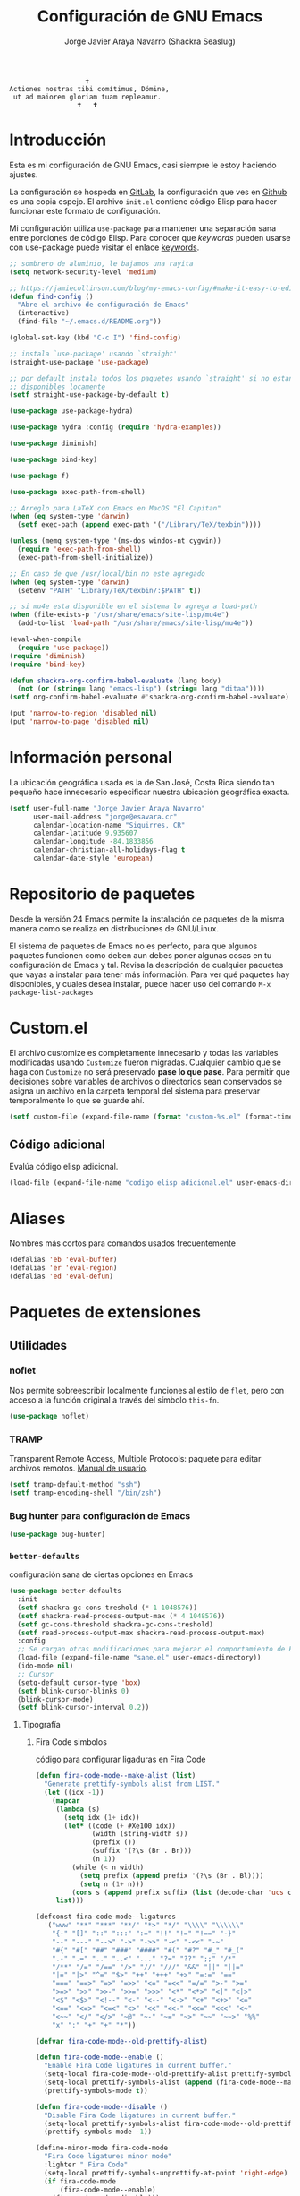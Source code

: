 #+TITLE: Configuración de GNU Emacs
#+AUTHOR: Jorge Javier Araya Navarro (Shackra Seaslug)
#+EMAIL: jorge@esavara.cr
#+OPTIONS: toc:5 num:nil ^:nil
#+STARTUP: overview

#+begin_example
                                    🕇
                 Actiones nostras tibi comítimus, Dómine,
                  ut ad maiorem gloriam tuam repleamur.
                                  🕇   🕇
#+end_example

* Introducción
Esta es mi configuración de GNU Emacs, casi siempre le estoy haciendo ajustes.

La configuración se hospeda en [[https://gitlab.com/shackra/emacs/][GitLab]], la configuración que ves en [[https://github.com/shackra/emacs/][Github]] es una copia espejo. El archivo =init.el= contiene código Elisp para hacer funcionar este formato de configuración.

Mi configuración utiliza =use-package= para mantener una separación sana entre porciones de código Elisp. Para conocer que /keywords/ pueden usarse con use-package puede visitar el enlace [[https://jwiegley.github.io/use-package/keywords/][keywords]].

#+BEGIN_SRC emacs-lisp
  ;; sombrero de aluminio, le bajamos una rayita
  (setq network-security-level 'medium)

  ;; https://jamiecollinson.com/blog/my-emacs-config/#make-it-easy-to-edit-this-file
  (defun find-config ()
    "Abre el archivo de configuración de Emacs"
    (interactive)
    (find-file "~/.emacs.d/README.org"))

  (global-set-key (kbd "C-c I") 'find-config)

  ;; instala `use-package' usando `straight'
  (straight-use-package 'use-package)

  ;; por default instala todos los paquetes usando `straight' si no estan
  ;; disponibles locamente
  (setf straight-use-package-by-default t)

  (use-package use-package-hydra)

  (use-package hydra :config (require 'hydra-examples))

  (use-package diminish)

  (use-package bind-key)

  (use-package f)

  (use-package exec-path-from-shell)

  ;; Arreglo para LaTeX con Emacs en MacOS "El Capitan"
  (when (eq system-type 'darwin)
    (setf exec-path (append exec-path '("/Library/TeX/texbin"))))

  (unless (memq system-type '(ms-dos windos-nt cygwin))
    (require 'exec-path-from-shell)
    (exec-path-from-shell-initialize))

  ;; En caso de que /usr/local/bin no este agregado
  (when (eq system-type 'darwin)
    (setenv "PATH" "Library/TeX/texbin/:$PATH" t))

  ;; si mu4e esta disponible en el sistema lo agrega a load-path
  (when (file-exists-p "/usr/share/emacs/site-lisp/mu4e")
    (add-to-list 'load-path "/usr/share/emacs/site-lisp/mu4e"))

  (eval-when-compile
    (require 'use-package))
  (require 'diminish)
  (require 'bind-key)

  (defun shackra-org-confirm-babel-evaluate (lang body)
    (not (or (string= lang "emacs-lisp") (string= lang "ditaa"))))
  (setf org-confirm-babel-evaluate #'shackra-org-confirm-babel-evaluate)

  (put 'narrow-to-region 'disabled nil)
  (put 'narrow-to-page 'disabled nil)
#+END_SRC
* Información personal
La ubicación geográfica usada es la de San José, Costa Rica siendo tan pequeño hace innecesario especificar nuestra ubicación geográfica exacta.
#+BEGIN_SRC emacs-lisp
  (setf user-full-name "Jorge Javier Araya Navarro"
        user-mail-address "jorge@esavara.cr"
        calendar-location-name "Siquirres, CR"
        calendar-latitude 9.935607
        calendar-longitude -84.1833856
        calendar-christian-all-holidays-flag t
        calendar-date-style 'european)
#+END_SRC
* Repositorio de paquetes
Desde la versión 24 Emacs permite la instalación de paquetes de la misma manera como se realiza en distribuciones de GNU/Linux.

El sistema de paquetes de Emacs no es perfecto, para que algunos paquetes funcionen como deben aun debes poner algunas cosas en tu configuración de Emacs y tal. Revisa la descripción de cualquier paquetes que vayas a instalar para tener más información. Para ver qué paquetes hay disponibles, y cuales desea instalar, puede hacer uso del comando =M-x package-list-packages=
* Custom.el
 El archivo customize es completamente innecesario y todas las variables modificadas usando =Customize= fueron migradas. Cualquier cambio que se haga con =Customize= no será preservado *pase lo que pase*. Para permitir que decisiones sobre variables de archivos o directorios sean conservados se asigna un archivo en la carpeta temporal del sistema para preservar temporalmente lo que se guarde ahí.

#+BEGIN_SRC emacs-lisp
  (setf custom-file (expand-file-name (format "custom-%s.el" (format-time-string "%s")) (temporary-file-directory)))
#+END_SRC
** Código adicional
Evalúa código elisp adicional.
#+begin_src emacs-lisp
  (load-file (expand-file-name "codigo elisp adicional.el" user-emacs-directory))
#+end_src
* Aliases
Nombres más cortos para comandos usados frecuentemente
#+BEGIN_SRC emacs-lisp
  (defalias 'eb 'eval-buffer)
  (defalias 'er 'eval-region)
  (defalias 'ed 'eval-defun)
#+END_SRC
* Paquetes de extensiones
** Utilidades
*** noflet
Nos permite sobreescribir localmente funciones al estilo de =flet=, pero con acceso a la función original a través del símbolo =this-fn=.
#+BEGIN_SRC emacs-lisp
  (use-package noflet)
#+END_SRC
*** TRAMP
Transparent Remote Access, Multiple Protocols: paquete para editar archivos remotos. [[https://www.gnu.org/software/tramp/][Manual de usuario]].
#+BEGIN_SRC emacs-lisp
  (setf tramp-default-method "ssh")
  (setf tramp-encoding-shell "/bin/zsh")
#+END_SRC
*** Bug hunter para configuración de Emacs
#+BEGIN_SRC emacs-lisp
  (use-package bug-hunter)
#+END_SRC
*** =better-defaults=
configuración sana de ciertas opciones en Emacs
#+BEGIN_SRC emacs-lisp
  (use-package better-defaults
    :init
    (setf shackra-gc-cons-treshold (* 1 1048576))
    (setf shackra-read-process-output-max (* 4 1048576))
    (setf gc-cons-threshold shackra-gc-cons-treshold)
    (setf read-process-output-max shackra-read-process-output-max)
    :config
    ;; Se cargan otras modificaciones para mejorar el comportamiento de Emacs
    (load-file (expand-file-name "sane.el" user-emacs-directory))
    (ido-mode nil)
    ;; Cursor
    (setq-default cursor-type 'box)
    (setf blink-cursor-blinks 0)
    (blink-cursor-mode)
    (setf blink-cursor-interval 0.2))
#+END_SRC
**** Tipografía
***** Fira Code simbolos
código para configurar ligaduras en Fira Code
#+begin_src emacs-lisp
  (defun fira-code-mode--make-alist (list)
    "Generate prettify-symbols alist from LIST."
    (let ((idx -1))
      (mapcar
       (lambda (s)
         (setq idx (1+ idx))
         (let* ((code (+ #Xe100 idx))
                (width (string-width s))
                (prefix ())
                (suffix '(?\s (Br . Br)))
                (n 1))
           (while (< n width)
             (setq prefix (append prefix '(?\s (Br . Bl))))
             (setq n (1+ n)))
           (cons s (append prefix suffix (list (decode-char 'ucs code))))))
       list)))

  (defconst fira-code-mode--ligatures
    '("www" "**" "***" "**/" "*>" "*/" "\\\\" "\\\\\\"
      "{-" "[]" "::" ":::" ":=" "!!" "!=" "!==" "-}"
      "--" "---" "-->" "->" "->>" "-<" "-<<" "-~"
      "#{" "#[" "##" "###" "####" "#(" "#?" "#_" "#_("
      ".-" ".=" ".." "..<" "..." "?=" "??" ";;" "/*"
      "/**" "/=" "/==" "/>" "//" "///" "&&" "||" "||="
      "|=" "|>" "^=" "$>" "++" "+++" "+>" "=:=" "=="
      "===" "==>" "=>" "=>>" "<=" "=<<" "=/=" ">-" ">="
      ">=>" ">>" ">>-" ">>=" ">>>" "<*" "<*>" "<|" "<|>"
      "<$" "<$>" "<!--" "<-" "<--" "<->" "<+" "<+>" "<="
      "<==" "<=>" "<=<" "<>" "<<" "<<-" "<<=" "<<<" "<~"
      "<~~" "</" "</>" "~@" "~-" "~=" "~>" "~~" "~~>" "%%"
      "x" ":" "+" "+" "*"))

  (defvar fira-code-mode--old-prettify-alist)

  (defun fira-code-mode--enable ()
    "Enable Fira Code ligatures in current buffer."
    (setq-local fira-code-mode--old-prettify-alist prettify-symbols-alist)
    (setq-local prettify-symbols-alist (append (fira-code-mode--make-alist fira-code-mode--ligatures) fira-code-mode--old-prettify-alist))
    (prettify-symbols-mode t))

  (defun fira-code-mode--disable ()
    "Disable Fira Code ligatures in current buffer."
    (setq-local prettify-symbols-alist fira-code-mode--old-prettify-alist)
    (prettify-symbols-mode -1))

  (define-minor-mode fira-code-mode
    "Fira Code ligatures minor mode"
    :lighter " Fira Code"
    (setq-local prettify-symbols-unprettify-at-point 'right-edge)
    (if fira-code-mode
        (fira-code-mode--enable)
      (fira-code-mode--disable)))

  (defun fira-code-mode--setup ()
    "Setup Fira Code Symbols"
    (set-fontset-font t '(#Xe100 . #Xe16f) "Fira Code Symbol"))
#+end_src
***** configuración de tipografías en uso
Función que comprueba disponibilidad de tipografías en el sistema, además de establecer la tipografía.
#+BEGIN_SRC emacs-lisp
  (defun fc-list ()
    "Genera una lista de tipografías disponibles usando fc-list"
    (if (executable-find "fc-list")
        (split-string (shell-command-to-string "fc-list --format='%{family[0]}\n' | sort | uniq") "\n")
      (progn
        (warn "fc-list no disponible en $PATH")
        nil)))

  (defun font-exists-p (font)
    "Comprueba si una tipografía FONT existe.

  Código parcialmente sacado de https://redd.it/1xe7vr"
    (let ((font-list (or (font-family-list) (fc-list))))
      (if (member font font-list)
          t
        nil)))

  (defun font-pt-to-height (pt)
    "Transforma una altura en puntos PT a altura de `face-attribute'."
    ;; el valor es de 1/10pt, por tanto 100 seria equivalente a 10pt, etc.
    (* pt 10))

  (defun font-setup (&optional frame)
    (cond ((font-exists-p "Fira Code")
           (set-face-attribute 'default frame :height (font-pt-to-height 13) :font "Fira Code")
           (if (font-exists-p "Fira Code Symbol")
               (fira-code-mode--setup)
             (warn "ligaduras no disponibles, tipografía Fira Code Symbol no encontrada en el sistema"))
           (add-hook 'prog-mode-hook #'fira-code-mode)))
    (cond ((font-exists-p "Apple Color Emoji")
           (set-fontset-font t 'symbol (font-spec :family "Apple Color Emoji") frame 'prepend))
          ((font-exists-p "Symbola")
           (set-fontset-font t 'symbol (font-spec :size 20 :name "Symbola") frame 'prepend))))

  (defun font-setup-frame (frame)
    "configura la tipografía por cada nuevo marco FRAME creado."
    (select-frame frame)
    (when (display-graphic-p)
      (font-setup frame)))

  (if (daemonp)
      (add-hook 'after-make-frame-functions #'font-setup-frame)
    (font-setup))
#+END_SRC
*** View large files
Permite a Emacs manejar archivos enormes. Automáticamente se activa para archivos mayores a =large-file-warning-threshold=.
#+BEGIN_SRC emacs-lisp
  (use-package vlf-setup
    :straight vlf
    :init
    (setf vlf-application 'dont-ask))
#+END_SRC
*** secreto
Saca cualquier rastro de tus archivos y datos privados de tu configuración de Emacs
#+BEGIN_SRC emacs-lisp
  (use-package secreto
    :hook (emacs-startup . secreto-load)
    :straight (secreto :type git :host gitlab :repo "shackra/secreto"))
#+END_SRC
*** secretaria
Mi intento de hacer algo mejor que [[*=appt=][=appt-mode=]].
#+BEGIN_SRC emacs-lisp
  (use-package secretaria
    :init
    (setf secretaria-clocked-task-save-file "~/.secretaria-tarea")
    (add-hook 'after-init-hook #'secretaria-unknown-time-always-remind-me))
#+END_SRC
*** Flymake
#+begin_src emacs-lisp
  (use-package flymake
    :straight (flymake :type built-in))
#+end_src
*** =swiper= & =ivy=
:LOGBOOK:
- Refiled on [2015-11-12 jue 16:46]
:END:
Reemplazo para =I-search=, Swiper es el nombre en inglés de Zorro, un personaje de la serie /Dora la exploradora/.

Teclas
- @@html:<kbd>C-s</kbd>@@  :: Buscar en buffer, reemplazando a =isearch-forward=
- @@html:<kbd>C-r</kbd>@@ :: Buscar en buffer, reemplazando a =isearch-backward=
- @@html:<kbd>C-c C-r</kbd>@@ :: Continua la ultima sesión de completado
- @@html:<kbd>M-x</kbd>@@ :: Fragmentos de texto /matados/ para pegar
- @@html:<kbd>C-h f</kbd>@@ :: Describe funciones
- @@html:<kbd>C-h v</kbd>@@ :: Describe variables
- @@html:<kbd>C-h b</kbd>@@ :: Describe atajos de teclado disponibles
- @@html:<kbd>C-x 8 RET</kbd>@@ :: Lista e inserta caracteres Unicode
- @@html:<kbd>C-x f</kbd>@@ :: Lista archivos visitados recientemente
- @@html:<kbd>C-x C-f</kbd>@@ :: Visita un archivo
- @@html:<kbd>C-x b</kbd>@@ :: Cambia de buffer
#+BEGIN_SRC emacs-lisp
  (use-package counsel-projectile
    :after (projectile counsel)
    :commands (counsel-projectile counsel-projectile-switch-project counsel-projectile-switch-to-buffer))

  (use-package counsel
    :after (ivy)
    :commands (counsel-org-tag dired)
    :bind (:map global-map
                ("M-x" . counsel-M-x)
                ("M-y" . counsel-yank-pop)
                :map help-map
                ("f" . counsel-describe-function)
                ("v" . counsel-describe-variable)
                ("b" . counsel-descbinds)
                :map ctl-x-map
                ("8 RET" . counsel-unicode-char)
                ("l" . counsel-locate)
                ("f" . counsel-recentf))
    :init
    (setf ivy-use-virtual-buffers nil)
    :config
    (with-eval-after-load 'org
      (global-set-key [remap org-set-tags-command] #'counsel-org-tag)))

  (use-package ivy-hydra
    :after (counsel-projectile))

  (use-package ivy-posframe
    :disabled
    :after (ivy)
    :init
    ;;(setq ivy-posframe-width (frame-width))
    (setq ivy-posframe-parameters
          '((left-fringe . 10)
            (right-fringe . 10)))
    (setq ivy-posframe-hide-minibuffer t)
    (setq ivy-display-function #'ivy-posframe-display-at-frame-center)
    (add-hook 'emacs-startup-hook #'ivy-posframe-enable))

  (defcustom shackra-ivy-ignore-buffers '("\\*weechat-relay" "\\*Messages\\*" "\\*elfeed-log\\*"
                                          "\\*Help\\*" "\\*Compile-Log\\*" "\\*anaconda-mode\\*"
                                          "\\*prodigy-.*" "\\*godoc .*" "\\*magit-.*" "\\magit-.*"
                                          "\\*Slack Log.*" "\\*tide" "\\*Flycheck.*" "\\*lsp-.*"
                                          ".*-ls" "\\*go-bingo.*" "\\*Flymake log\\*" "\\*straight-process\\*"
                                          "\\*pushmail-mbsync\\*" "\\*vc\\*" "\\*gopls.*" "\\*Disabled Command\\*"
                                          "\\*EGLOT ")
    "lista de buffers a ignorar en ivy")

  (use-package ivy
    :demand t
    :bind (:map global-map
                ("C-c C-r" . ivy-resume)
                :map ctl-x-map
                ("b" . ivy-switch-buffer))
    :init
    (setf ivy-count-format "(%d/%d) ")
    (setf ivy-height 15)
    :config
    (dolist (ignore-this shackra-ivy-ignore-buffers)
      (add-to-list 'ivy-ignore-buffers ignore-this))
    (add-hook 'emacs-startup-hook #'ivy-mode)
    (with-eval-after-load "projectile"
      (dolist (ignore-this ivy-ignore-buffers)
        (add-to-list 'projectile-globally-ignored-buffers ignore-this))))

  (use-package swiper
    :bind (:map global-map
                ("C-s" . swiper-isearch)
                ("C-r" . swiper-isearch)))
#+END_SRC
**** interfaz más amigable
Con este paquete hacemos que la interfaz de ivy sea más amigable para algunos comandos.
#+begin_src emacs-lisp
  (use-package ivy-rich
    :init (setf ivy-format-function #'ivy-format-function-line)
    :config (ivy-rich-mode 1))
#+end_src
*** Manipulación de ventanas
:LOGBOOK:
- Refiled on [2015-11-12 jue 16:45]
:END:
#+BEGIN_SRC emacs-lisp
  (use-package ace-window
    :after (windmove winner windresize)
    :bind (:map global-map (("M-o" . ace-window)
                            ("C-x o" . ace-window)
                            ("M-1" . hydra-win/body)))
    :config
    (defface aw-leading-char-face '(:inherit ace-jump-face-foreground :height 2.0) "ace-jump leading character size")
    (setf aw-keys '(?a ?s ?d ?f ?g ?h ?j ?k ?l))
    (define-key global-map [remap other-window] 'ace-window)
    :hydra (hydra-win (:columns 2 :color amaranth)
                      "Manejo de ventanas"
                      ("<up>" windmove-up "Cursor ↑")
                      ("<left>" windmove-left "Cursor ←")
                      ("<down>" windmove-down "Cursor ↓")
                      ("<right>" windmove-right "Cursor →")
                      ("C-<up>" hydra-move-splitter-up "Astilla ↑")
                      ("C-<left>" hydra-move-splitter-left "Astilla ←")
                      ("C-<down>" hydra-move-splitter-down "Astilla ↓")
                      ("C-<right>" hydra-move-splitter-right "Astilla →")
                      ("b" switch-to-buffer "Cambiar buffer")
                      ("f" find-file "Visitar/Crear archivo")
                      ("z" (lambda () (interactive) (ace-window 1) (add-hook 'ace-window-end-once-hook 'hydra-win/body)) "Mover cursor a otra ventana")
                      ("2" (lambda () (interactive) (split-window-right) (windmove-right)) "Dividir |")
                      ("3" (lambda () (interactive) (split-window-below) (windmove-down)) "Dividir -")
                      ("c" (lambda () (interactive) (ace-window 4) (add-hook 'ace-window-end-once-hook 'hydra-win/body)) "Intercambiar buffer de ventana")
                      ("s" save-buffer "Guardar buffer")
                      ("x" delete-window "Borrar ventana")
                      ("X" (lambda () (interactive) (ace-window 16) (add-hook 'ace-window-end-once-hook 'hydra-win/body)) "Borrar esta/otra ventana")
                      ("1" ace-maximize-window "Maximizar esta ventana")
                      ("," (progn (winner-undo) (setf this-command 'winner-undo)) "Deshacer ultimo cambio")
                      ("." winner-redo "Rehacer ultimo cambio")
                      ("SPC" nil "Salir")))

  (use-package windmove)
  (use-package winner
    :config
    (winner-mode 1))
  (use-package windresize)
#+END_SRC
*** dired
:LOGBOOK:
- Refiled on [2015-11-12 jue 16:45]
:END:
Manejador de archivos de serie para Emacs.

Algunas mejoras fueron sacadas de [[https://truongtx.me/2013/04/24/dired-as-default-file-manager-1-introduction/][Dired as Default File Manager - Introduction]].
#+BEGIN_SRC emacs-lisp
  ;; -*- lexical-binding: t -*-
  (use-package dired
    :straight nil
    :bind (:map dired-mode-map
                ("," . dired-omit-mode)
                ("e" . ora-ediff-files)
                ("c" . dired-do-compress-to))
    :init
    (setq-default dired-omit-mode t)
    (setq-default dired-omit-files "^\\.?#\\|^\\.$\\|^\\.")
    (setq-default dired-omit-verbose nil)
    (setf dired-dwim-target t)
    (defun shackra-dired-no-esconder-detalles ()
      "No esconder los detalles de los archivos en dired, se ven muy bien"
      (dired-hide-details-mode 0))
    (defun dired-sort-group-dirs ()
      "Sort dired listings with directories first."
      (save-excursion
        (let (buffer-read-only)
          (forward-line 2) ;; beyond dir. header
          (sort-regexp-fields t "^.*$" "[ ]*." (point) (point-max)))
        (set-buffer-modified-p nil)))
    ;; extraído de https://oremacs.com/2017/03/18/dired-ediff/
    (defun ora-ediff-files ()
      (interactive)
      (let ((files (dired-get-marked-files))
            (wnd (current-window-configuration)))
        (if (<= (length files) 2)
            (let ((file1 (car files))
                  (file2 (if (cdr files)
                             (cadr files)
                           (read-file-name
                            "Archivo: "
                            (dired-dwim-target-directory)))))
              (if (file-newer-than-file-p file1 file2)
                  (ediff-files file2 file1)
                (ediff-files file1 file2))
              (add-hook 'ediff-after-quit-hook-internal
                        (lambda ()
                          (setq ediff-after-quit-hook-internal nil)
                          (set-window-configuration wnd))))
          (error "Más de 2 archivos no deberían ser marcados"))))
    (with-eval-after-load 'dired-aux
      ;; registra 7zip para compresión de archivos.
      (add-to-list 'dired-compress-files-alist '("\\tar\\.7z\\'" . "tar cf - %i | 7z a -si -m0=lzma2 -mx=3 %o.tar.7z")))
    :config
    (add-hook 'dired-mode-hook 'shackra-dired-no-esconder-detalles)
    (defadvice dired-readin
        (after dired-after-updating-hook first () activate)
      "Sort dired listings with directories first before adding marks."
      (dired-sort-group-dirs)))

  (use-package dired+
    :straight (dired+ :type git :host github :repo "emacsmirror/dired-plus")
    :config
    (diredp-toggle-find-file-reuse-dir 1))
#+END_SRC
*** =keyfreq=
:LOGBOOK:
- Refiled on [2015-11-12 jue 16:45]
:END:
Registra la frecuencia con la que se usan ciertas teclas en Emacs. Esta información se puede utilizar para saber a qué comandos dar combinaciones de teclas más fáciles de presionar.
#+BEGIN_SRC emacs-lisp
  (use-package keyfreq
    :if (daemonp)
    :config
    (keyfreq-mode 1)
    (keyfreq-autosave-mode 1))
#+END_SRC
**** ¿Cómo procesar la información estadística obtenida por éste paquete?
Primero se ejecuta el comando =command-frequency-display= el cual popula un buffer con los datos, el contenido de ese buffer debe ser guardado en un archivo. Luego se usa un [[http://ergoemacs.org/emacs/command-frequency.py][script de Python]] que procesara ese archivo, saneara los datos y creara un archivo HTML el cual contendrá el reporte.
*** =undo-tree=
:LOGBOOK:
- Refiled on [2015-11-12 jue 16:45]
:END:
Comando asociado a @@html:<kbd>C-x u</kbd>@@.

Reemplaza el mecanismo de deshacer/hacer de Emacs con un sistema que trata los cambios realizados como un árbol con ramificaciones.
#+BEGIN_SRC emacs-lisp
  (use-package undo-tree
    ;; Reemplaza el mecanismo de deshacer/hacer de Emacs con un sistema que trata
    ;; los cambios realizados como un árbol con ramificaciones de cambios.
    ;; para revertir un cambio use `C-x u'. Más información en:
    ;;   http://melpa.milkbox.net/#/undo-tree
    :demand t
    :diminish undo-tree-mode
    :bind (:map
           undo-tree-visualizer-mode-map ("RET" . undo-tree-visualizer-quit)
           :map
           global-map ("C-x u" . undo-tree-visualizer))
    :init
    (defadvice undo-tree-make-history-save-file-name
        (after undo-tree activate)
      (setq ad-return-value (concat ad-return-value ".7z")))
    (defadvice undo-tree-visualize (around undo-tree-split-side-by-side activate)
      "Divide la ventana de lado a lado al visualizar undo-tree-visualize"
      (let ((split-height-threshold nil)
            (split-width-threshold 0))
        ad-do-it))
    (setf undo-tree-visualizer-timestamps t)
    (setf undo-tree-visualizer-diff t)
    (setf undo-tree-auto-save-history nil) ;; no salva el historial de cambios
    :config
    (defalias 'redo 'undo-tree-redo)
    (global-undo-tree-mode 1))
#+END_SRC
*** numero de lineas
Muestra el numero de lineas al margen del buffer.
#+BEGIN_SRC emacs-lisp
  (when (not (version< emacs-version "26"))
    (defun shackra-display-lines-change-type ()
      "Alterna entre visualización `RELATIVE' o absoluta del conteo de lineas"
      (interactive)
      (if (eq display-line-numbers 'relative)
          (setf display-line-numbers t)
        (setf display-line-numbers 'relative)))

    (define-key global-map (kbd "M-<f9>") #'shackra-display-lines-change-type)

    (setf display-line-numbers-type 'relative)
    (defun shackra--display-line-numbers-better-width ()
      (setf display-line-numbers-width (number-to-string
                                        (ceiling (log (max 1 (/ (buffer-size) 80)) 10)))))
    (add-hook 'display-line-numbers-mode-hook #'shackra--display-line-numbers-better-width)
    (add-hook 'prog-mode-hook 'display-line-numbers-mode))
#+END_SRC
*** =company=
:LOGBOOK:
- Refiled on [2015-11-12 jue 16:50]
:END:
Un mejor motor de autocompletado comparado con [[https://github.com/auto-complete/auto-complete][auto-complete/auto-complete]].
#+BEGIN_SRC emacs-lisp
  (defun company-mode-backend-with-yas (backend)
    "Update BACKEND with YaSnippet."
    (if (or (and (listp backend) (member 'company-yasnippet backend)))
        backend
      (append (if (consp backend) backend (list backend))
              '(:with company-yasnippet))))

  (defun company-mode-update-backends-with-yasnippet ()
    "Update the backends of company and turn on YaSnippet."
    (yas-minor-mode-on)
    (setf company-backends (mapcar #'company-mode-backend-with-yas company-backends)))

  (use-package company-box
    :hook (company-mode . company-box-mode))

  (use-package company
    :hook (company-mode . company-mode-update-backends-with-yasnippet)
    :diminish company-mode
    :init
    (setf company-backends '((company-files
                              company-keywords
                              company-capf)
                             (company-abbrev company-dabbrev)))
    (setf company-idle-delay 0.5)
    (setf company-tooltip-limit 10)
    (setf company-minimum-prefix-length 2)
    (setq company-dabbrev-downcase 0)
    (setf company-auto-complete nil)
    (add-hook 'after-init-hook #'global-company-mode))
#+END_SRC
=company-posframe= permite a company usar child-frame como menu de candidatos
#+BEGIN_SRC emacs-lisp
  (when (not (version< emacs-version "26.0"))
  (use-package company-posframe
    :config
    (company-posframe-mode 1)))
#+END_SRC
*** company-auctex
backend para [[*=company=][Company]] que provee auto completado para AUCTeX
#+BEGIN_SRC emacs-lisp
  (with-eval-after-load 'tex-site
    (use-package company-auctex
      :after (company)
      :config
      (company-auctex-init)))
#+END_SRC
*** =projectile=
:LOGBOOK:
- Refiled on [2015-11-12 jue 16:50]
:END:
Manejo de archivos de un proyecto.
#+BEGIN_SRC emacs-lisp
  (use-package projectile
    :diminish projectile-mode
    :init
    (setf projectile-completion-system 'ivy
          projectile-switch-project-action 'counsel-projectile-find-file)
    (setf
     projectile-file-exists-remote-cache-expire (* 10 60)
     projectile-globally-ignored-files '("TAGS" "\#*\#" "*~" "*.la"
                                         "*.o" "*.pyc" "*.elc" "*.exe"
                                         "*.zip" "*.tar.*" "*.rar" "*.7z"))
    :config
    (add-to-list 'projectile-globally-ignored-directories "node_modules")
    (define-key projectile-mode-map (kbd "C-c p") 'projectile-command-map)
    (add-hook 'text-mode-hook #'projectile-mode)
    (add-hook 'prog-mode-hook #'projectile-mode))

  (use-package ag)
#+END_SRC
*** =recentf=
:LOGBOOK:
- Refiled on [2015-11-12 jue 16:51]
:END:
Archivos recientes abiertos en Emacs.
#+BEGIN_SRC emacs-lisp
  (use-package recentf
    :init
    (setf recentf-max-saved-items 100)
    :config
    (add-to-list 'recentf-exclude ".git/")
    (add-to-list 'recentf-exclude ".hg/")
    (add-to-list 'recentf-exclude "elpa/")
    (add-to-list 'recentf-exclude "\\.emacs.d/org-clock-save.el\\'")
    (add-to-list 'recentf-exclude "INBOX/"))
#+END_SRC
*** =expand-region=
:LOGBOOK:
- Refiled on [2015-11-12 jue 16:51]
:END:
Incrementa la selección por unidades semánticas. Asociado a @@html:<kbd>C-c 0</kbd>@@
#+BEGIN_SRC emacs-lisp
  (use-package expand-region
    :bind ("C-c 0" . er/expand-region))
#+END_SRC
*** =avy-jump=
:LOGBOOK:
- Refiled on [2015-11-12 jue 16:51]
:END:
El cursor salta en cualquier parte del buffer según un /árbol de decisiones/ basado en caracteres. Asociado a @@html:<kbd>C-c z</kbd>@@
#+BEGIN_SRC emacs-lisp
  (use-package avy
    :demand t
    :hydra (hydra-avy (:color blue)
                      "avy jump"
                      ("f" avy-goto-word-1 "Ir a la palabra...")
                      ("d" avy-goto-line "Ir a la linea...")
                      ("s" avy-goto-char-in-line "Ir a la letra en la linea actual...")
                      ("a" avy-goto-char "Ir a la palabra (2)..."))
    :bind (:map global-map ("s-f" . hydra-avy/body))
    :config (avy-setup-default))
#+END_SRC
*** comint
modo mayor para interactuar con interpretes inferiores
#+begin_src emacs-lisp
  ;; sacado de
  ;; https://emacs.stackexchange.com/questions/2883/any-way-to-make-prompts-and-previous-output-uneditable-in-shell-term-mode#comment50064_2897
  (use-package comint
    :straight (comint :type built-in)
    :demand t
    :config
    ;; Make processes’ outputs read-only. The prompt is easy.
    (setq comint-prompt-read-only t)
    ;; Outputs. Now you cannot delete them, but they still can be interleaved with some other text.
    (add-hook 'comint-preoutput-filter-functions
              (lambda (text)
                (propertize text 'read-only t)))
    ;; So we need tackle rear-nonsticky:
    (defadvice comint-output-filter (after michalrus/comint-output-read-only activate)
      (let* ((start-marker comint-last-output-start)
             (proc (get-buffer-process (current-buffer)))
             (end-marker (if proc (process-mark proc) (point-max-marker))))
        (when (< start-marker end-marker) ;; Account for some of the IELM’s wilderness.
          (let ((inhibit-read-only t))
            ;; Disallow interleaving.
            (remove-text-properties start-marker (1- end-marker) '(rear-nonsticky))
            ;; Make sure that at `max-point' you can always append.
            ;; Important for bad REPLs that keep writing after giving us prompt (e.g. sbt).
            (add-text-properties (1- end-marker) end-marker '(rear-nonsticky t))
            ;; Protect fence (newline of input, just before output).
            (when (eq (char-before start-marker) ?\n)
              (remove-text-properties (1- start-marker) start-marker '(rear-nonsticky))
              (add-text-properties    (1- start-marker) start-marker '(read-only t))))))))
#+end_src
*** Shell
terminal dentro de Emacs
#+begin_src emacs-lisp
  (use-package tortuga
    :straight (tortuga :type git :host gitlab :repo "shackra/tortuga"))

  (use-package shell-pop
    :custom
    (shell-pop-universal-key "C-t")
    (shell-pop-full-span t)
    (shell-pop-autocd-to-working-dir t)
    (shell-pop-restore-window-configuration t)
    (shell-pop-shell-type '("eshell" "*eshell*" (lambda () (eshell)))))

  (use-package eshell-mode
    :straight (eshell-mode :type built-in)
    :hook (eshell-mode . (lambda () (company-mode -1)))
    :init
    (setf eshell-prompt-regexp (rx (zero-or-more not-newline) blank (or "#" "$") blank))
    (setf eshell-prompt-function
          (lambda ()
            (concat (replace-regexp-in-string (expand-file-name "~") "~" (eshell/pwd)) " " (if (= eshell-last-command-status 0) "🤣" ":sob:") (if (= (user-uid) 0) " # " " $ "))))
    :bind (:map eshell-mode-map
                ("C-c n"   . aweshell-next)
                ("C-c p"   . aweshell-prev)
                ("C-c c"   . aweshell-clear-buffer)
                ("C-c s"   . aweshell-sudo-toggle))
    :bind (:map eshell-mode-map :prefix-map aweshell-dedicated-prefix-map :prefix "C-c t"
                ("b" . aweshell-switch-buffer)
                ("x" . aweshell-dedicated-close)))
#+end_src
*** =git=
#+BEGIN_SRC emacs-lisp
  (use-package gitignore-mode)
  (use-package gitconfig-mode)
#+END_SRC
*** =magit=
:LOGBOOK:
- Refiled on [2015-11-12 jue 16:51]
:END:
Git en Emacs. A decir verdad, amo Mercurial y odio Git. Usar @@html:<kbd>C-c p v</kbd>@@ de =projectile= para invocarlo.

- @@html:<kbd>C</kbd>@@ :: Genera fragmento de CHANGELOG en intervalo de commits seleccionados por una region.
#+BEGIN_SRC emacs-lisp
  (defun shackra-magit-commit-gitchangelog-region (begin end)
    "Crea un CHANGELOG a partir de un intervalo de commits seleccionados por region"
    (interactive "r")
    (when (use-region-p)
      (let* ((words (shackra-words-region-begin-end begin end))
             (body (shell-command-to-string (format "gitchangelog %s..%s" (cadr words) (car words))))
             (output-fmt "commonmark"))
        (kill-new (with-temp-buffer ;; copiado de pandoc.el
                    (insert body)
                    (apply 'call-process-region (point-min) (point-max) "pandoc" t t nil `("-f" "rst" "-t" ,output-fmt))
                    (buffer-substring-no-properties (point-min) (point-max))))
        (message "Salida de gitchangelog copiado al portapapeles"))))

  (use-package magit
    :commands (magit-status)
    :bind (:map magit-mode-map
                ("C" . shackra-magit-commit-gitchangelog-region))
    :init
    (defcustom vc-state-update-commands '(other-window kill-buffer ace-window bury-buffer kill-or-bury-alive magit-mode-bury-buffer)
      "Cuando cada comando de esta lista es ejecutado, actualiza el estado VC del archivo actual"
      :type '(list (function :tag "Comandos de actualización")
                   (repeat :inline t (function :tag "Comandos de actualización"))))

    (defun vc-state-refresh-post-command-hook ()
      "Check if command in `this-command' was executed, then run `vc-refresh-state'"
      (when (memq this-command vc-state-update-commands)
        (vc-refresh-state)))
    (setf magit-last-seen-setup-instructions "1.4.0"
          magit-auto-revert-mode t
          magit-completing-read-function 'ivy-completing-read)
    (add-hook 'after-save-hook 'vc-refresh-state)
    (add-hook 'after-revert-hook 'vc-refresh-state)
    (add-hook 'post-command-hook #'vc-state-refresh-post-command-hook)
    (setf magit-commit-arguments nil)
    (setf magit-use-overlays nil))

  (use-package magit-todos
    :after (magit)
    :init
    (setf magit-todos-branch-list nil)
    :config
    (add-hook 'magit-status-mode-hook 'magit-todos-mode))

  (use-package forge
    :after magit)
#+END_SRC
*** git-gutter-fring
Muestra información de =git diff= en el fringe.
#+BEGIN_SRC emacs-lisp
  (use-package git-gutter-fringe
    :diminish git-gutter-mode
    :config
    (global-git-gutter-mode t))
#+END_SRC
*** =monky=
:LOGBOOK:
- Refiled on [2015-11-12 jue 16:51]
:END:
Mercurial en Emacs. Amo Mercurial ;). Asociado a @@html:<kbd><C-f12></kbd>@@

Ver opciones más actualizadas para Mercurial en [[https://www.reddit.com/r/emacs/comments/3nzp7a/best_way_to_use_mercurial_with_emacs/][Best way to use Mercurial with Emacs? : emacs]]
#+BEGIN_SRC emacs-lisp
  (use-package monky
    :defer t
    :bind ([C-f12] . monky-status)
    :init
    (setf monky-process-type 'cmdserver))

  (use-package hgignore-mode)
#+END_SRC
*** eldoc
Muestra en el =área de eco= la firma de la función actual.
#+BEGIN_SRC emacs-lisp
  (use-package eldoc
    :diminish eldoc-mode
    :init
    (setf eldoc-idle-delay 1.0)
    :config
    (with-eval-after-load 'paredit
      (eldoc-add-command
       'paredit-backward-delete
       'paredit-close-round)))
#+END_SRC
*** =auto-revert-mode=
Revierte el contenido de un buffer de manera automática cuando el contenido de un archivo a cambiado fuera de Emacs
#+BEGIN_SRC emacs-lisp
  (use-package autorevert
    :init
    (global-auto-revert-mode))
#+END_SRC
*** YASnippet
#+BEGIN_SRC emacs-lisp
  (use-package yasnippet
    :diminish yas-minor-mode
    :init
    (defun shackra-yas-reload ()
      "Recarga las definiciones de YaSnippet una vez"
      (yas-reload-all)
      (remove-hook 'after-init-hook 'shackra-yas-reload))
    :config
    (add-to-list 'yas-snippet-dirs (expand-file-name "plantillas" user-emacs-directory) nil)
    (add-hook 'after-init-hook #'shackra-yas-reload))

  (use-package auto-yasnippet
    :bind (("s-k" . aya-create)
           ("s-j" . aya-expand)))
#+END_SRC
*** imenu-anywhere
Crea menús a partir de secciones de documentos. Asociado a @@html:<kbd>C-c i</kbd>@@
#+BEGIN_SRC emacs-lisp
  (use-package imenu-anywhere
    :config
    (bind-key "C-c i" 'ivy-imenu-anywhere))
  (use-package imenu+
    :disabled ;; ver razón en https://redd.it/3ahj2d
    :init
    (setf imenup-ignore-comments-flag t))

#+END_SRC
*** Bookmark+
Marcadores para varias cosas en Emacs, asociado a @@html:<kbd>M-p</kbd>@@
#+BEGIN_SRC emacs-lisp
  (use-package bookmark
    :init
    (setf bookmark-default-file (expand-file-name ".marcadores.emacs" "~"))
    (setf bookmark-save-flag 1))

  (use-package bookmark+
    :straight (bookmark+ :type git :repo "emacsmirror/bookmark-plus" :host github)
    :init
    (setf bmkp-auto-light-when-set 'all-in-buffer)
    (setf bmkp-last-as-first-bookmark-file bookmark-default-file)
    :bind (:map global-map ("C-c b" . hydra-bm/body))
    :hydra (hydra-bm-goto (:color amaranth :hint nil)
                          "
  Saltar a...

  En este buffer		En otro sitio
  _a_: anterior		_<SPC>_ por tipo...
  _f_: siguiente

  Editar:
  _e_: nombre y ubicación
  _E_: anotar _b_: Borrar

  _q_: salir _<DEL>_: regresar
  "
                          ("a" bmkp-previous-bookmark-this-buffer)
                          ("f" bmkp-next-bookmark-this-buffer)
                          ("e" bmkp-edit-bookmark-name-and-location :color blue)
                          ("E" bmkp-annotate :color blue)
                          ("b" bmkp-delete-bookmarks)
                          ("<SPC>" bmkp-jump-to-type :color blue)
                          ("<DEL>" hydra-bm/body :color blue)
                          ("q" nil))
    :hydra (hydra-bm (:color amaranth :hint nil)
                     "
  🔖 Marcadores 🔖
  _j_: saltar a...	_b_: Nuevo aquí...
  _l_: mostrar menú

  _q_: salir
  "
                     ("j" hydra-bm-goto/body :color blue)
                     ("b" bookmark-set :color blue)
                     ("l" bookmark-bmenu-list :color blue)
                     ("q" nil)))
#+END_SRC
*** Firefox desde Emacs
#+BEGIN_SRC emacs-lisp
  (use-package moz-controller)
#+END_SRC
*** CANCELADO Chrome desde Emacs
#+BEGIN_SRC emacs-lisp
  (use-package kite-mini
    :disabled
    :after (simple-httpd)
    :init
    (defun shackra-webdev-refresh-page-on-save-chrome ()
      "Refresca la pagina en Chrome para ver los cambios realizados"
      (interactive)
      (let* ((currentfiledir (file-name-directory (buffer-file-name)))
             (inrootdir (string-suffix-p httpd-root currentfiledir)))
        (when (and (derived-mode-p 'sgml-mode 'css-mode 'web-mode) inrootdir)
          (kite-mini-reload))
        (when (and (derived-mode-p 'js-mode 'js2-mode) inrootdir)
          (kite-mini-update))))
    (add-hook 'js2-mode-hook (lambda () (kite-mini-mode t)))
    (add-hook 'css-mode-hook (lambda () (kite-mini-mode t)))
    (add-hook 'sgml-mode-hook (lambda () (kite-mini-mode t)))
    (add-hook 'after-save-hook #'shackra-webdev-refresh-page-on-save-chrome))
#+END_SRC
*** iedit
Edita varias ocurrencias de un texto en el buffer.

Teclas:
- M-H :: iedit-restrict-function
- M-I :: iedit-restrict-current-line
- M-{ :: iedit-expand-up-a-line
- M-} :: iedit-expand-down-a-line
- M-p :: iedit-expand-up-to-occurrence
- M-n :: iedit-expand-down-to-occurrence
- M-G :: iedit-apply-global-modification
- M-C :: iedit-toggle-case-sensitive
#+BEGIN_SRC emacs-lisp
  (use-package iedit
    :demand t
    :bind (:map iedit-mode-keymap ("RET" . iedit-quit))
    :init
    (add-hook 'iedit-mode-hook #'shackra-lsp-on-change-modify-hook)
    (add-hook 'iedit-mode-end-hook #'shackra-lsp-on-change-modify-hook))
#+END_SRC
*** Language Server Protocol (lsp)
- State "CANCELADO"  from              [2018-12-31 lun 21:20]
Implementación para Emacs del Language Server Protocol.
#+BEGIN_SRC emacs-lisp
  (use-package lsp-mode
    :hook (prog-mode . lsp)
    :init (setf lsp-idle-delay 0.5))

  (use-package lsp-ui
    :after (lsp-mode)
    :hook (lsp-mode . lsp-ui-mode)
    :config
    (define-key lsp-ui-mode-map [remap xref-find-definitions] #'lsp-ui-peek-find-definitions)
    (define-key lsp-ui-mode-map [remap xref-find-references] #'lsp-ui-peek-find-references))
#+END_SRC
*** Debug Adapter Protocol
Sumario sacado de la pagina del proyecto en Github
#+begin_quote
Emacs client/library for [[https://code.visualstudio.com/docs/extensionAPI/api-debugging][Debug Adapter Protocol]] is a wire protocol for communication between client and Debug Server. It’s similar to the LSP but provides integration with debug server.
#+end_quote
#+begin_src emacs-lisp
  (use-package dap-mode
    :config
    (dap-mode 1)
    (dap-ui-mode 1)
    (require 'dap-firefox)
    (dap-firefox-setup)
    (require 'dap-chrome)
    (dap-chrome-setup)
    (require 'dap-python)
    (add-hook 'dap-stopped-hook (lambda (arg) (call-interactively #'dap-hydra))))
#+end_src
*** smerge
Un modo menor que facilita la manipulación de la salida de diff3
#+begin_src emacs-lisp
  (use-package smerge-mode
    :bind (:map smerge-mode-map ("C-M-'" . hydra-smerge/body))
    :hydra (hydra-smerge (:color pink :hint nil :pre (smerge-mode 1) :post (smerge-auto-leave))
                         "
  ^Desplazarse^ ^Mantener^           ^Diff^                 ^Otro^
  ^^-----------^^-------------------^^---------------------^^-------
  _n_ext       _b_ase               _<_: upper/base        _C_ombine
  _p_rev       _u_pper              _=_: upper/lower       _r_esolve
  ^^           _l_ower              _>_: base/lower        _k_ill current
  ^^           _a_ll                _R_efine
  ^^           _RET_: current       _E_diff
  "
                         ("n" smerge-next)
                         ("p" smerge-prev)
                         ("b" smerge-keep-base)
                         ("u" smerge-keep-upper)
                         ("l" smerge-keep-lower)
                         ("a" smerge-keep-all)
                         ("RET" smerge-keep-current)
                         ("\C-m" smerge-keep-current)
                         ("<" smerge-diff-base-upper)
                         ("=" smerge-diff-upper-lower)
                         (">" smerge-diff-base-lower)
                         ("R" smerge-refine)
                         ("E" smerge-ediff)
                         ("C" smerge-combine-with-next)
                         ("r" smerge-resolve)
                         ("k" smerge-kill-current)
                         ("q" nil "cancel" :color blue)))
#+end_src
*** annotate
modo menor que permite colocar notas en cualquier archivo sin cambiar el contenido de los mismos.

para agregar una anotacion seleccione una región de interés y presione C-c C-a
#+begin_src emacs-lisp
  (use-package annotate)
#+end_src
*** Escribir en el navegador usando Emacs
este paquete permite escribir en un área editable del navegador usando Emacs. El navegador necesita un complemento instalado, mas información en https://github.com/stsquad/emacs_chrome
 #+begin_src emacs-lisp
   (use-package edit-server
     :config
     (add-hook 'emacs-startup-hook #'edit-server-start))
 #+end_src
** Comunicación
*** Correo electrónico
=mu4e= se usa para leer y enviar correo electrónico.

Este script descarga el correo y lo indexa, aquí asumimos que mbsync esta correctamente configurado.
#+BEGIN_SRC sh :tangle ~/.local/bin/getmail.sh
  #!/bin/sh

  # sincroniza el correo
  mbsync -a -V -c ~/.mbsyncrc.private
  # Pide a mu hacer su trabajo de indexado
  if pgrep -f 'mu server'; then
      emacsclient -e '(mu4e-update-index)'
  else
      mu index --maildir=~/Mail
  fi
#+END_SRC
Scripts ejecutables.
#+BEGIN_SRC sh :results silent
  #!/bin/sh

  chmod +x ~/.local/bin/getmail.sh
#+END_SRC
Para una configuración personalizada hay que cambiar =user-mail-address= y =user-full-name= ubicados en [[*Informaci%C3%B3n personal][Información personal]].
#+BEGIN_SRC emacs-lisp
  (use-package mu4e-alert
    :after (mu4e)
    :if (executable-find "mu")
    :init
    (add-hook 'emacs-startup-hook #'mu4e-alert-enable-notifications)
    (add-hook 'emacs-startup-hook #'mu4e-alert-enable-mode-line-display)
    (setf mu4e-compose-forward-as-attachment t)
    (setf mu4e-compose-crypto-reply-encrypted-policy 'sign-and-encrypt)
    (setf mu4e-compose-crypto-reply-plain-policy 'sign)
    (setf mu4e-index-update-in-background nil) ;; goimapnotify hace esto por nosotros
    (setq mu4e-alert-email-notification-types '(subjects))
    :config
    (mu4e-alert-set-default-style 'libnotify))

  (with-eval-after-load 'org
    (with-eval-after-load 'mu4e
      (require 'org-mu4e)
      (setq org-mu4e-link-query-in-headers-mode nil)))

  (use-package mu4e
    :if (file-exists-p "/usr/share/emacs/site-lisp/mu4e/mu4e.el")
    :straight nil
    :preface ;;; message view action
    (defun mu4e-msgv-action-view-in-browser (msg)
      "Ver el cuerpo del mensaje HTML en el navegador web"
      (interactive)
      (let ((html (mu4e-msg-field (mu4e-message-at-point t) :body-html))
            (tmpfile (format "%s/%d.html" temporary-file-directory (random))))
        (unless html (error "No hay partes en HTML para este mensaje"))
        (with-temp-file tmpfile
          (insert
           "<html>"
           "<head><meta http-equiv=\"content-type\""
           "content=\"text/html;charset=UTF-8\">"
           html))
        (browse-url (concat "file://" tmpfile))))

    (defadvice mu4e (before mu4e-start activate)
      "Antes de ejecutar `mu4e' borramos todas las ventanas"
      (when (> 1 (count-windows))
        (window-configuration-to-register :mu4e-fullscreen)
        (delete-other-windows)))

    (defadvice mu4e-quit (after mu4e-close-and-push activate)
      "Despues de salir de mu4e ejecutamos un script para subir los cambios al buzon de correo y para también restaurar la disposición de ventanas"
      (start-process "pushmail" "*pushmail-offlineimap*" "offlineimap")
      (when (get-register :mu4e-fullscreen)
        (jump-to-register :mu4e-fullscreen)))
    :init
    (setf mu4e-get-mail-command "getmail.sh")
    ;; html2text es un paquete que debe estar instalado en tu sistema
    (setf mu4e-html2text-command 'mu4e-shr2text)
    ;; hace mu4e el programa por defecto para escribir correo
    (setq mail-user-agent 'mu4e-user-agent)
    (setf mu4e-confirm-quit nil)
    (setf mu4e-context-policy 'pick-first)
    (setf mu4e-compose-context-policy 'ask)
    (setf mu4e-change-filenames-when-moving t)
    (setf mu4e-headers-date-format "%d/%m/%Y %H:%M")
    (setf message-citation-line-format "\nEl %A %d de %B del %Y a las %H%M horas, %N escribió:\n")
    (setf message-citation-line-function 'message-insert-formatted-citation-line)
    (setf message-cite-reply-position 'below)
    (setf mu4e-auto-retrieve-keys t)
    (setf mu4e-headers-leave-behavior 'apply)
    (setf mu4e-headers-visible-lines 8)
    (setf mu4e-hide-index-messages t)
    (setf message-kill-buffer-on-exit t)
    (setf mu4e-attachment-dir  "~/Descargas")
    (setq mu4e-sent-messages-behavior 'delete)
    (setf shackra/mu4e-maildir-dirs '("yahoo" "kue" "gsuite"))
    (defun shackra-mu4e-get-maildir (maildir place)
      "Retorna ubicación para mover el mensaje por MAILDIR a otro lugar PLACE."
      (let ((maildir-path))
        (dolist (dir shackra/mu4e-maildir-dirs)
          (when (string-match-p (concat "^/" dir) maildir)
            (if (string= dir "gsuite")
                (setf maildir-path (concat "/" dir "/Entrada/" place))
              (setf maildir-path (concat "/" dir "/" place)))))
        (unless maildir-path
          (setf maildir-path (mu4e-ask-maildir-check-exists "Mover el mensaje al maildir: ")))
        maildir-path))
    (setf mu4e-sent-folder ;; carpeta de enviados
          (lambda (msg)
            (shackra-mu4e-get-maildir (or (mu4e-message-field msg :maildir) "") "Sent")))
    (setf mu4e-drafts-folder ;; carpeta de borradores
          (lambda (msg)
            (shackra-mu4e-get-maildir (or (mu4e-message-field msg :maildir) "") "Drafts")))
    (setf mu4e-trash-folder ;; carpeta de correo borrado
          (lambda (msg)
            (shackra-mu4e-get-maildir (or (mu4e-message-field msg :maildir) "") "Trash")))
    (setf mu4e-refile-folder ;; carpeta de correo salvado
          (lambda (msg)
            (shackra-mu4e-get-maildir (or (mu4e-message-field msg :maildir) "") "Archive")))
    ;; indica a mu4e que usemos smtp para enviar el correo
    (setf message-send-mail-function 'message-send-mail-with-sendmail)
    (setf send-mail-function 'smtpmail-send-it)
    ;; establecemos el programa de sendmail a msmtp
    (setf sendmail-program "/usr/bin/msmtp")
    ;; eliminamos el nombre de usuario del mensaje de Emacs
    (setf message-sendmail-f-is-evil t)
    ;; con esto indicamos a msmtp que lea el remitente indicado en el mensaje y
    ;; así use la configuración asociada
    (setf message-sendmail-extra-arguments '("--read-envelope-from"))
    (setf mu4e-bookmarks
          '((:name "Sin leer" :key ?u :query "NOT flag:seen AND NOT list:emacs-devel.gnu.org AND NOT maildir:/gsuite/Entrada/spam AND NOT maildir:/gsuite/Entrada/Trash")
            (:name "Sin leer (lista de correo emacs-devel)" :key ?l :query "NOT flag:seen AND NOT maildir:/gsuite/Entrada/Trash")
            (:name "Bandeja de entrada" :key ?e :query "maildir:/gsuite/inbox AND NOT flag:list")
            (:name "Imporantes" :key ?f :query "flag:flagged")
            (:name "Borradores" :key ?b :query "maildir:/gsuite/Drafts")
            (:name "Spam" :key ?s :query "maildir:/gsuite/Entrada/spam")))
    :config
    (defalias 'correo 'mu4e)
    (add-to-list 'mu4e-view-actions
                 '("navegador web" . mu4e-msgv-action-view-in-browser) t)
    (bind-key "C-c c" 'org-mu4e-store-and-capture mu4e-headers-mode-map)
    (bind-key "C-c c" 'org-mu4e-store-and-capture mu4e-view-mode-map))
#+END_SRC
**** configuración del sistema para enviar correo a través de otro programa
desde que cambié a Yahoo como proveedor de correo electrónico me ha sido imposible enviar algún mensaje a través de mu4e, parece que la mejor opción es usar un cliente SMTP y decirle a mu4e que relegue la acción a ese cliente.

Instalamos =msmtp=.
#+begin_src sh :dir /sudo::
  pacman -Sy msmtp
#+end_src
copia el archivo ubicado en =/usr/share/doc/msmtp/msmtprc-user.example= a =~/.msmtprc=. Para evitar tener contraseñas en la configuración puede colocar =passwordeval=.

por ultimo hay que hace unos ajustes en mu4e para que =msmtp= entre en uso.
#+begin_example
;; indica a mu4e que usemos smtp para enviar el correo
(setf message-send-mail-function 'message-send-mail-with-sendmail)
(setf send-mail-function 'smtpmail-send-it)
;; establecemos el programa de sendmail a msmtp
(setf sendmail-program "/usr/bin/msmtp")
;; eliminamos el nombre de usuario del mensaje de Emacs
(setf message-sendmail-f-is-evil t)
;; con esto indicamos a msmtp que lea el remitente indicado en el mensaje y
;; así use la configuración asociada
(setf message-sendmail-extra-arguments '("--read-envelope-from"))
#+end_example
*** =twittering-mode=
:LOGBOOK:
- Refiled on [2015-11-12 jue 16:53]
:END:
Twitter desde Emacs
#+BEGIN_SRC emacs-lisp
  (use-package twittering-mode
    :init
    (defalias 'tt 'twit)
    (setf twittering-use-master-password t)
    (setf twittering-display-remaining t)
    (setf twittering-icon-mode t)
    (setf twittering-timer-interval 300)
    (setf twittering-url-show-status nil)
    (setf twittering-connection-type-order '(wget native curl urllib-http urllib-https))
    :config
    (defun shackra-tt-fav-rett (&optional arg)
      "Marca como favorito y retweetea un tweet"
      (interactive "P")
      (my/bypass-confirmation-all #'twittering-retweet t)
      (my/bypass-confirmation-all #'twittering-favorite))
    (bind-key "C-c f" 'twittering-favorite twittering-mode-map)
    (bind-key "C-c F" 'shackra-tt-fav-rett twittering-mode-map)

    (add-hook 'twittering-edit-mode-hook #'ispell-minor-mode)
    (add-hook 'twittering-edit-mode-hook #'flyspell-mode))
#+END_SRC
*** =sx=
:LOGBOOK:
- Refiled on [2015-11-12 jue 16:53]
:END:
Acceso a Stackoverflow y subsitios desde Emacs.
#+BEGIN_SRC emacs-lisp
  (use-package sx
    :defer 10)
#+END_SRC
*** org2web
:LOGBOOK:
- Refiled on [2015-11-12 jue 16:57]
- Refiled on [2015-11-12 jue 16:46]
:END:
Generador estático de sitios web que depende de Emacs, Git y Org-mode.
#+BEGIN_SRC emacs-lisp
  (with-eval-after-load 'el2org
    (with-eval-after-load 'ox-gfm
      (use-package org2web
        :config
        ;; Le pedimos a org-mode que no meta las patas cuando exporta archivos a
        ;; HTML. Nosotros manejaremos el marcado de sintaxis de código fuente.
        ;; Muchas gracias a Chen Bin[1] por los trozos de código[2] sacados de su
        ;; propio proyecto[3] :)
        ;;
        ;; [1]: http://emacs.stackexchange.com/users/202/chen-bin
        ;; [2]: http://emacs.stackexchange.com/a/9839/690
        ;; [3]: https://github.com/redguardtoo/org2nikola/blob/master/org2nikola.el
        (load-file (expand-file-name "srcprecode.el" user-emacs-directory))
        (org2web-add-project '("El blog de Shackra"
                               :repository-directory "~/Documentos/elblog.deshackra.com/"
                               :ignore-file-name-regexp "README"
                               :remote (rclone "rscf" "elblog.deshackra.com")
                               :site-domain "http://elblog.deshackra.com"
                               :site-main-title "El blog de Shackra"
                               :site-sub-title "No seas tan abierto de mente o tu cerebro se caerá"
                               :theme-root-directory (:eval (list (expand-file-name "org-page-themes" user-emacs-directory)))
                               :theme (shackra)
                               :source-browse-url ("Bitbucket" "https://bitbucket.org/shackra-blog")
                               :confound-email t
                               :default-category "blog"
                               :about ("Sobre mi" "/about")
                               :rss ("RSS" "/rss.xml")
                               :summary (("etiquetas" :tags))
                               :source-browse-url ("Bitbucket" "https://bitbucket.org/shackra-blog/")
                               :web-server-docroot "~/Documentos/deshackra.com/elblog.deshackra.com"
                               :web-server-port 5777))

        (with-eval-after-load 'ox
          '(progn
             (add-to-list 'org-export-filter-src-block-functions
                          'org2html-wrap-blocks-in-code))))))
  (use-package el2org)
  (use-package ox-gfm)
#+END_SRC
*** mediawiki
:LOGBOOK:
- Refiled on [2015-11-12 jue 16:58]
- Refiled on [2015-11-12 jue 16:53]
:END:
Interfaz para editar paginas en instancias de Mediawiki desde Emacs. [[http://wikemacs.org/wiki/Mediawiki.el][Mediawiki.el - WikEmacs]]
#+BEGIN_SRC emacs-lisp
  (use-package mediawiki
    :disabled
    :init
    (setf mediawiki-site-alist '(("Wikipedia en español" "https://es.wikipedia.org/w/" "" "" "Portal:Iglesia_católica")
                                 ("Wikipedia en Inglés" "https://en.wikipedia.org/w/" "" "" "Portal:Catholicism")
                                 ("Parabola GNU/Linux-libre" "https://wiki.parabola.nu/" "" "" "User:Shackra")
                                 ("Wikemacs" "http://wikemacs.org/" "" "" "User:Shackra")))
    (setf mediawiki-site-default "Wikemacs")
    :config
    (add-hook 'mediawiki-mode-hook '(lambda ()
                                      (turn-off-auto-fill)
                                      (visual-line-mode 1))))
#+END_SRC
*** CANCELADO Weechat                                           :CANCELADO:
- State "CANCELADO"  from              [2019-07-21 dom 16:13] \\
  esperando que arreglen el bug https://github.com/the-kenny/weechat.el/issues/77
- State "CANCELADO"  from              [2018-03-28 mié 17:36] \\
  desactivado hasta arreglo del bug https://github.com/oneKelvinSmith/monokai-emacs/issues/94 en Monokai theme
Conexión a Weechat desde Emacs
#+BEGIN_SRC emacs-lisp
  (when (executable-find "weechat")
    (use-package weechat
      :init
      (defun shackra-weechat-buffer-goodies ()
        "Activa y desactiva cosas"
        (when (fboundp 'linum-mode)
          (linum-mode -1))
        (when (fboundp 'display-line-numbers-mode)
          (display-line-numbers-mode -1))
        (visual-line-mode 1))
      (add-hook 'weechat-mode-hook #'shackra-weechat-buffer-goodies)
      (setf weechat-spelling-dictionaries '(("freenode\\." . "en")
                                            ("irc-hispano\\." . "es")
                                            ("afternet\\." . "en")))
      (defun shackra-connect-weechat ()
        "Conecta emacs a weechat.

  Atrapa cualquier error que pueda ocurrir y lo ignora"
        (when (not (weechat-connected-p))
          (ignore-errors
            (weechat-connect weechat-host-default weechat-port-default "xxx" 'plain))))
      :config
      (load-library "weechat-spelling")
      (add-hook 'emacs-startup-hook #'shackra-connect-weechat)))
#+END_SRC
*** CANCELADO Slack                                             :CANCELADO:
- State "CANCELADO"  from              [2019-03-24 dom 14:09] \\
  no lo estoy usando ahora mismo
#+BEGIN_SRC emacs-lisp
  (unless (boundp 'dbus-compiled-version)
    (setf dbus-compiled-version nil))
  (use-package color)
  (use-package slack
    :after color
    :init
    (setq slack-buffer-emojify t)
    (setq slack-prefer-current-team t)
    ;; Big QOL changes. took from
    ;; http://endlessparentheses.com/keep-your-slack-distractions-under-control-with-emacs.html
    (setq slack-completing-read-function
          #'ivy-completing-read)
    (setq slack-buffer-function #'switch-to-buffer)
    (setq slack-display-team-name nil)
    (setq slack-buffer-create-on-notify t)

    (with-eval-after-load 'tracking
      (define-key tracking-mode-map [f11]
        #'tracking-next-buffer))

    ;; Channels
    (setq slack-message-notification-title-format-function
          (lambda (_team room threadp)
            (concat (if threadp "Thread in #%s") room)))

    (defun endless/-cleanup-room-name (room-name)
      "Make group-chat names a bit more human-readable."
      (replace-regexp-in-string
       "--" " "
       (replace-regexp-in-string "#mpdm-" "" room-name)))

    ;; Private messages and group chats
    (setq
     slack-message-im-notification-title-format-function
     (lambda (_team room threadp)
       (concat (if threadp "Thread in %s")
               (endless/-cleanup-room-name room))))

    (defun endless/-author-at (pos)
      (replace-regexp-in-string
       (rx "\n" (* anything)) ""
       (or (get-text-property pos 'lui-raw-text) "")))

    (defun endless/-remove-slack-author ()
      "Remove author here if it's the same as above."
      (let ((author-here (endless/-author-at (point)))
            (author-above (endless/-author-at (1- (point)))))
        (when (and (looking-at-p (regexp-quote author-here))
                   (equal author-here author-above))
          (delete-region (1- (point))
                         (1+ (line-end-position))))))

    (defun endless/remove-slack-author-hook ()
      "For usage in `lui-pre-output-hook'."
      (when (derived-mode-p 'slack-mode)
        (save-excursion
          (goto-char (point-min))
          (save-restriction
            (widen)
            (endless/-remove-slack-author)))))

    (add-hook 'lui-pre-output-hook
              #'endless/remove-slack-author-hook)

    ;; Go to any channel with `C-x j'.
    (define-key ctl-x-map "j" #'slack-select-rooms)
    ;; Apaga la numeración de lineas en un buffer de slack
    (add-hook 'slack-mode-hook (lambda () (display-line-numbers-mode -1)))
    (add-hook 'slack-mode-hook 'flyspell-mode)
    (add-hook 'slack-mode-hook #'emojify-mode)
    :config
    ;; Quick 'n dirty way of opening the most recent link
    ;; in the current chat room.
    (define-key slack-mode-map (kbd "M-o")
      (kbd "<backtab> RET M->"))
    ;; I thumbs-up a lot. Don't judge me.
    (define-key slack-mode-map (kbd "C-;") ":+1:")
    (define-key slack-mode-map (kbd "C-:") ":thinking:")
    ;; Bring up the mentions menu with `@', and insert a
    ;; space afterwards.
    (define-key slack-mode-map "@"
      (defun endless/slack-message-embed-mention ()
        (interactive)
        (call-interactively #'slack-message-embed-mention)
        (insert " ")))

    ;; Pretty straightforward.
    (define-key slack-mode-map (kbd "C-c C-d")
      #'slack-message-delete)
    (define-key slack-mode-map (kbd "C-c C-e")
      #'slack-message-edit)
    (define-key slack-mode-map (kbd "C-c C-k")
      #'slack-channel-leave)
    (define-key slack-mode-map (kbd "C-c C-t")
      #'slack-thread-select))
#+END_SRC
*** CANCELADO Redmine                                           :CANCELADO:
- State "CANCELADO"  from              [2019-03-24 dom 14:12] \\
  no lo estoy usando ahora mismo
#+BEGIN_SRC emacs-lisp
  (with-eval-after-load 'auth-source
    (setf auth-source-save-behavior nil))
  (when (boundp 'auth-sources)
    (use-package org-redmine
      :init
      (setq org-redmine-auth-netrc-use t)))
#+END_SRC
** Desarrollo de software
*** Desarrollo de paquetes para Emacs
Set de paquetes que me ayudan a escribir paquetes para GNU Emacs
#+BEGIN_SRC emacs-lisp
  (use-package cask
    :straight (cask :type git :host github :repo "cask/cask"))

  (use-package cask-mode)

  (use-package package-lint-flymake
    :hook (emacs-lisp-mode . package-lint-setup-flymake))
#+END_SRC
*** org-babel
#+BEGIN_SRC emacs-lisp
  (org-babel-do-load-languages
   'org-babel-load-languages
   '((emacs-lisp . t)
     (python . t)
     (shell . t)
     (ditaa . t)))
#+END_SRC
*** =prog-mode=
Cualquier modo mayor que /herede/ de =prog-mode= sera afectado por esta configuración.
#+BEGIN_SRC emacs-lisp
  (use-package highlight-numbers)
  (use-package highlight-escape-sequences
    :config
    (put 'hes-escape-backslash-face 'face-alias 'font-lock-builtin-face)
    (put 'hes-escape-sequence-face 'face-alias 'font-lock-builtin-face))
  (use-package rainbow-mode)
  (use-package rainbow-delimiters
    :init
    (add-hook 'prog-mode-hook #'rainbow-delimiters-mode))
  (use-package prog-mode
    :straight nil
    :init
    (defun shackra-prog-mode ()
      (set (make-local-variable 'fill-column) 79)
      (set (make-local-variable 'comment-auto-fill-only-comments) t)
      ;; Nota: M-q rellena las columnas del párrafo actual
      ;;       M-o M-s centra una linea de texto
      (auto-fill-mode t)
      (highlight-numbers-mode)
      (hes-mode)
      (electric-pair-mode)
      (rainbow-turn-on)
      (when (or (executable-find "ispell") (executable-find "hunspell"))
        (flyspell-prog-mode))
      (prettify-symbols-mode))
    (bind-key* "C-M-," 'comment-dwim)
    (add-hook 'prog-mode-hook #'shackra-prog-mode))
#+END_SRC
*** =org-mode=
El modo Org (Org-mode) es un modo de edición del editor de texto Emacs mediante el cual se editan documentos jerárquicos en texto plano.

Su uso encaja con distintas necesidades, como la creación de notas de cosas por hacer, la planificación de proyectos y hasta la escritura de páginas web. Por ejemplo, los elementos to-do (cosas por hacer) pueden disponer de prioridades y fechas de vencimiento, pueden estar subdivididos en subtareas o en listas de verificación, y pueden etiquetarse o dársele propiedades. También puede generarse automáticamente una agenda de las entradas de cosas por hacer. ~[[https://es.wikipedia.org/wiki/Org-mode][org-mode - Wikipedia, la enciclopedia libre]]

Teclas
- @@html:<kbd>C-c l</kbd>@@ :: Guardar enlace a cosa
- @@html:<kbd>C-c a</kbd>@@ :: Abre la agenda
- @@html:<kbd>C-c c</kbd>@@ :: Capturar algo
#+BEGIN_SRC emacs-lisp
  (use-package org-beautify-theme
    :disabled
    :after org)

  (use-package org-bullets
    :after org
    :init (add-hook 'org-mode-hook 'org-bullets-mode))

  (use-package org-download
    :init
    (setq-default org-download-image-dir "~/org/imagenes/"))

  (use-package org
    :straight org-plus-contrib
    ;; registrado
    :bind (:map global-map
                ("C-c a" . org-agenda)
                ("<F12>" . org-agenda)
                ("C-c l" . org-store-link)
                ("C-c c" . org-capture)
                :map org-mode-map
                ("C-<F12>" . shackra-time-at-point-to-hours))
    :hook (org-src-mode . shackra/disable-flymake-in-org-src-block)
    :init
    (defun shackra/disable-flymake-in-org-src-block ()
      (remove-hook 'flymake-diagnostic-functions 'package-lint-flymake))
    (setf org-directory (expand-file-name "org" (getenv "HOME")))
    (setf org-default-notes-file (expand-file-name  "diario.org" org-directory))
    (setf org-agenda-files `(,(expand-file-name "cosas por hacer.org" org-directory)))
    (add-to-list 'ispell-skip-region-alist '(":\\(PROPERTIES\\|LOGBOOK\\):" . ":END:"))
    (add-to-list 'ispell-skip-region-alist '("#\\+BEGIN_SRC" . "#\\+END_SRC"))
    (add-to-list 'ispell-skip-region-alist '("#\\+BEGIN_EXAMPLE" . "#\\+END_EXAMPLE"))
    (add-hook 'org-mode-hook #'yas-minor-mode-on)
    ;; Exclude DONE state tasks from refile targets
    (defun verify-refile-target ()
      "Exclude todo keywords with a done state from refile targets"
      (not (member (nth 2 (org-heading-components)) org-done-keywords)))
    (setf org-refile-target-verify-function #'verify-refile-target)
    (defun air-org-skip-subtree-if-priority (priority)
      "Skip an agenda subtree if it has a priority of PRIORITY.

  PRIORITY may be one of the characters ?A, ?B, or ?C."
      (let ((subtree-end (save-excursion (org-end-of-subtree t)))
            (pri-value (* 1000 (- org-lowest-priority priority)))
            (pri-current (org-get-priority (thing-at-point 'line t))))
        (if (= pri-value pri-current)
            subtree-end
          nil)))
    (defun air-org-skip-subtree-if-habit ()
      "Skip an agenda entry if it has a STYLE property equal to \"habit\"."
      (let ((subtree-end (save-excursion (org-end-of-subtree t))))
        (if (string= (org-entry-get nil "STYLE") "habit")
            subtree-end
          nil)))
    (defun shackra-org-clocktable-formatter (ipos tables params)
      "Extrae el titulo de enlaces y elimina TODO keywords"
      (cl-loop for tbl in tables
               for entries = (nth 2 tbl)
               do (cl-loop for entry in entries
                           for headline = (nth 1 entry)
                           do (setq headline (replace-regexp-in-string (shackra--org-clocktable-regexp) "" headline))
                           do (when (string-match-p "\\[\\[.*\\]\\[\\(.*\\)\\]\\]" headline) (setf headline (replace-regexp-in-string "\\[\\[.*\\]\\[\\(.*\\)\\]\\]" "\\1" headline)))
                           do (setcar (nthcdr 1 entry) headline)))
      (org-clocktable-write-default ipos tables params))

    (defun shackra--org-clocktable-regexp ()
      "Genera una expresion regular a partir de la variable `org-todo-keywords'"
      (let ((regexp)
            (flat (shackra--flatten org-todo-keywords)))
        (dolist (e flat)
          (when (and (stringp e) (not (string-match-p "|" e)) (not (string-empty-p e)))
            (append regexp (replace-regexp-in-string "(.*)" " " e))))
        (string-join regexp "\\|")))

    (defun shackra--flatten (mylist)
      "Flat an array

  Taken from https://rosettacode.org/wiki/Flatten_a_list#Emacs_Lisp"
      (cond
       ((null mylist) nil)
       ((atom mylist) (list mylist))
       (t
        (append (shackra--flatten (car mylist)) (shackra--flatten (cdr mylist))))))

    (setf org-clock-clocktable-formatter 'shackra-org-clocktable-formatter)
    ;; Targets include this file and any file contributing to the agenda - up to
    ;; 9 levels deep
    (setf org-refile-targets `((nil :maxlevel . 9)
                               (org-agenda-files :maxlevel . 9)
                               (org-default-notes-file :maxlevel . 9)
                               (,(expand-file-name "notas.org" org-directory) :maxlevel . 9)
                               (,(expand-file-name "quizas.org" org-directory) :maxlevel . 9)))
    (setf org-use-property-inheritance t)
    ;; Use full outline paths for refile targets
    (setq org-refile-use-outline-path 'file)

    (setq org-outline-path-complete-in-steps t)

    ;; Allow refile to create parent tasks with confirmation
    (setq org-refile-allow-creating-parent-nodes 'confirm)

    ;; evita dividir una linea con M-RET
    (setf org-M-RET-may-split-line '((default . nil)))
    (if (file-exists-p (expand-file-name "cosas por hacer.org" org-directory))
        (setf org-agenda-files (list (expand-file-name "cosas por hacer.org" org-directory)))
      (warn "no se añadió archivo 'cosas por hacer.org' porque no existe"))
    (setf org-default-notes-file (expand-file-name "notas.org" org-directory))
    (setf org-todo-keywords
          '((sequence "POR-HACER(p)" "SIGNT(s)" "|" "TERMINADO(t)")
            (sequence "ESPERA(e@/!)" "RETENER(r@/!)" "|" "CANCELADO(c@/!)")))
    (setf org-todo-keyword-faces
          '(("POR-HACER" :foreground "red" :weight bold)
            ("SIGNT" :foreground "blue" :weight bold)
            ("TERMINADO" :foreground "forest green" :weight bold)
            ("ESPERA" :foreground "orange" :weight bold)
            ("RETENER" :foreground "magenta" :weight bold)
            ("CANCELADO" :foreground "forest green" :weight bold)))
    (setf org-catch-invisible-edits 'show)
    (setf org-clock-persist 'history)
    (setf org-ctrl-k-protect-subtree t)
    (setf org-export-backends '(ascii html icalendar latex md texinfo))
    (setf org-fontify-quote-and-verse-blocks t)
    (setf org-footnote-auto-adjust t)
    (setf org-habit-graph-column 55)
    (setf org-imenu-depth 5)
    (setf org-log-done 'time)
    (setf org-modules '(org-bbdb org-bibtex org-crypt org-docview
                                 org-gnus org-habit org-id org-info
                                 org-irc org-mhe org-rmail org-w3m))
    (setf org-special-ctrl-k t)
    (setf org-startup-folded nil)
    (setf org-startup-indented t)
    (setf org-use-fast-todo-selection t)
    (setf org-treat-S-cursor-todo-selection-as-state-change nil)
    (setf org-todo-state-tags-triggers
          '(("CANCELADO" ("CANCELADO" . t))
            ("ESPERA" ("ESPERA" . t))
            ("RETENER" ("ESPERA") ("RETENER" . t))
            (done ("ESPERA") ("RETENER"))
            ("POR-HACER" ("ESPERA") ("CANCELADO") ("RETENER"))
            ("SIGNT" ("ESPERA") ("CANCELADO") ("RETENER"))
            ("TERMINADO" ("ESPERA") ("CANCELADO") ("RETENER"))))
    ;; según http://orgmode.org/manual/Link-abbreviations.html#Link-abbreviations
    (setf org-link-abbrev-alist
          '(("rarbg" . "https://rarbg.to/torrents.php?search=%s&category%5B%5D=17&category%5B%5D=18")
            ("nyaa" . "https://www.nyaa.se/?page=search&cats=1_0&filter=0&term=%s")
            ("bakabt" . "https://bakabt.me/browse.php?only=0&incomplete=1&bonus=1&c1=1&c2=1&reorder=1&q=%s")
            ("tokyotosho" . "https://www.tokyotosho.info/search.php?terms=%s&type=1&size_min=&size_max=&username=")))
    (setf org-capture-templates
          '(("t" "Anotacion técnica" entry (file shackra-custom-engineer-notebook)
             "* %^{titulo o situación} %^g\n\n%?\n- Enlaces de relacionados:\n" :kill-buffer t :clock-in t :clock-resume t)
            ("p" "Tarea por hacer" entry (file "cosas por hacer.org")
             "* POR-HACER %^{breve descripción} %a %^g\n:PROPERTIES:\n:CREATED:%U\n:END:\n%?" :kill-buffer t :clock-in t :clock-resume t)
            ("n" "Notas" entry (file+headline org-default-notes-file "Reorganizar")
             "* %^{breve descripción}\n:PROPERTIES:\n:CREATED:%U\n:END:\n%?" :kill-buffer t :clock-in t :clock-resume t)
            ("f" "Fechas o eventos" entry (file+headline "cosas por hacer.org" "Fechas")
             "* POR-HACER %^{Nombre del evento} %^g\nSCHEDULED: %^T%?\n:PROPERTIES:%(if (yes-or-no-p \"¿Es esto un cumpleaños?\") (format \"\n:NACIMIENTO: %s\" (with-temp-buffer (org-time-stamp nil t) (buffer-string))) \"\")\n:CREATED: %U\n:END:" :kill-buffer t :clock-in t :clock-resume t)
            ("d" "Escribir una nota en el diario" entry (file+olp+datetree "diario.org")
             "* %^{Querido diario...}\n:PROPERTIES:\n:CREATED: %T\n:END:\n%?" :empty-lines 1 :kill-buffer t :clock-in t :clock-resume t)
            ("r" "Receta de cocina" entry (file "recetas.org")
             "* %^{Nombre de la receta}\n:PROPERTIES:\n:CREATED: %T\n:END:\n%?\n%(call-interactively 'org-download-image)\n- Sacado de: %^a\n** Ingredientes\n** Procedimiento"
             :kill-buffer t :clock-in t :clock-resume t)

            ("b" "Bitácora de pendientes")

            ("bp" "Tarea" entry (file+headline "quizas.org" "Cosas por hacer")
             "* %^{breve descripcion}\n:PROPERTIES:\n:CREATED: %U\n:END:\n%?" :kill-buffer t :clock-in t :clock-resume t)
            ("bt" "Aprender" entry (file+headline "quizas.org" "Cosas por hacer")
             "* Aprender sobre %^{cosa}\n:PROPERTIES:\n:CREATED: %T\n:END:\n%?" :kill-buffer t :clock-in t :clock-resume t)
            ("bl" "Libro" entry (file+headline "quizas.org" "Libros")
             "* Leer /%^{Titulo}/ por %^{Autor}\n:PROPERTIES:\n:CREATED: %T\n:AUTOR: %\\2\n:END:\n%?" :kill-buffer t :clock-in t :clock-resume t)
            ("bb" "Blog" entry (file+headline "quizas.org" "Blogs")
             "* Leer entrada de blog /%^{copy as org}/\n:PROPERTIES:\n:CREATED: %T\n:END:\n%\\1%?" :kill-buffer t :clock-in t :clock-resume t)
            ("bx" "Idea de proyecto" entry (file+headline "quizas.org" "Ideas para posibles proyectos")
             "* %^{Titulo o breve descripción} ^%g\n:PROPERTIES:\n:CREATED: %T\n:END:\n%?" :kill-buffer t :clock-in t :clock-resume t)
            ("bm" "Películas" entry (file+headline "quizas.org" "Películas")
             "* Ver [[rarbg:%^{Titulo}][%\\1]]\n:PROPERTIES:\n:CREATED: %T\n:END:" :kill-buffer t :clock-in t :clock-resume t)
            ("ba" "Anime" entry (file+headline "quizas.org" "Anime")
             "* Ver /%^{Anime}/\n:PROPERTIES:\n:CREATED: %T\n:CATEGORY: anime\n:EPISODIO: 1\n:EPISODIOS: %^{numero de episodios}\n:END:\n- [[nyaa:%\\1][Buscar %\\1 en Nyaa Torrents]]\n- [[bakabt:%\\1][Buscar %\\1 en BakaBT]]\n- [[tokyotosho:%\\1][Buscar %\\1 en Tokyo Toshokan]]" :kill-buffer t :clock-in t :clock-resume t)))

    ;; Do not dim blocked tasks
    (setf org-agenda-dim-blocked-tasks nil)

    ;; Compact the block agenda view
    (setf org-agenda-compact-blocks nil)

    ;; Custom agenda command definitions
    (setf org-agenda-custom-commands
          '(("a" "Agenda"
             ((tags "PRIORITY=\"A\""
                    ((org-agenda-skip-function '(org-agenda-skip-entry-if 'todo 'done))
                     (org-agenda-overriding-header "Tareas de alta prioridad por terminar:")))
              (agenda ""
                      ((org-agenda-span 'day)
                       (org-agenda-overriding-header "Hoy:")
                       (org-agenda-show-all-dates nil)))
              (agenda ""
                      ((org-agenda-span 'week)
                       (org-agenda-start-day "+1d") ;; A partir de mañana
                       (org-agenda-overriding-header "Semana:")
                       (org-agenda-show-all-dates nil)))
              (agenda ""
                      ((org-agenda-span 'month)
                       ;; A partir de la siguiente semana
                       (org-agenda-start-day "+1w")
                       (org-agenda-overriding-header "Mes:")
                       (org-agenda-show-all-dates nil)))
              (alltodo ""
                       ((org-agenda-skip-function
                         '(or (air-org-skip-subtree-if-habit)
                              (air-org-skip-subtree-if-priority ?A)
                              (org-agenda-skip-if nil '(scheduled deadline))))
                        (org-agenda-overriding-header "Todas las tareas de prioridad normal:")))))))
    (setf org-archive-location (expand-file-name "~/org-archivos/archivado.org::* Entradas viejas y archivadas"))
    (setf org-footnote-auto-adjust t)
    (setf org-outline-path-complete-in-steps nil)
    (setf org-refile-use-outline-path t)
    (setf org-html-htmlize-output-type 'css)
    (setf org-html-htmlize-font-prefix "org-")
    (setf org-habit-graph-column 55)
    (setf org-special-ctrl-k t)
    (setf org-ctrl-k-protect-subtree t) ;; al usar C-k, evitamos perder todo el subarbol
    (setf org-catch-invisible-edits 'show)
    (setf org-return-follow-link t)
    (setf org-startup-indented t)
    (setf org-startup-folded nil)
    (setf org-log-done nil)
    (setf org-log-reschedule 'note)
    (setf org-log-redeadline 'note)
    (setf org-log-note-clock-out nil)
    (setf org-log-refile nil)
    (setf org-log-into-drawer nil)
    (setf org-clock-persist 'history)
    :config
    (org-clock-persistence-insinuate))
  (use-package org-indent
    :straight nil
    :after (org)
    :diminish org-indent-mode)
  (with-eval-after-load 'org
    (use-package org-projectile
      :after (projectile)
      :init
      (setq org-confirm-elisp-link-function nil)
      :config
      (if (file-exists-p org-projectile-projects-file)
          (setq org-agenda-files (append org-agenda-files (org-projectile-todo-files)))
        (warn "no se añadió archivo porque no existe: %s" org-projectile-projects-file))
      (add-to-list 'org-capture-templates (org-projectile-project-todo-entry
                                           :capture-character "P"))))
#+END_SRC
*** CANCELADO Hyperbole                                         :CANCELADO:
- State "CANCELADO"  from              [2020-01-28 mar 18:08] \\
  hasta no resolver problema https://www.reddit.com/r/emacs/comments/ev9tcc/super_quick_introduction_to_hyperbole_with/ffv5sdp?utm_source=share&utm_medium=web2x
#+begin_src emacs-lisp
  (use-package hyperbole)
#+end_src
*** org-reveal
#+begin_src emacs-lisp
  (use-package ox-reveal
    :init (setq org-reveal-root "https://cdn.jsdelivr.net/npm/reveal.js@3.8.0/"))
#+end_src
*** CANCELADO =org-trello=                                      :CANCELADO:
- State "CANCELADO"  from              [2019-03-24 dom 14:44] \\
  sin uso actualmente
Sincroniza archivos org-mode y tableros en Trello
#+BEGIN_SRC emacs-lisp
  (use-package org-trello
    :disabled
    :after (org)
    :init
    (custom-set-variables '(org-trello-files '("/home/jorge/go/src/bitbucket.org/capslockdev/betsy/proyecto.org"
                                               "/home/jorge/Kartelo/clientes/Design Soft/Selore POS/proyecto.org"
                                               "/home/jorge/go/src/bitbucket.org/shackra-4hoa/proyecto.org")))
    (defun shackra-org-trello-sync-after-save ()
      "Sincroniza el contenido del archivo org después de salvar"
      (interactive)
      (when (and (eq major-mode 'org-mode)
               (member buffer-file-name org-trello-files))
        (org-trello-sync-buffer)))
    (add-hook 'after-save-hook #'shackra-org-trello-sync-after-save))
#+END_SRC
*** =pkgbuild-mode=
Un modo mayor de Emacs para la edición de archivos =PKGBUILD=
#+BEGIN_SRC emacs-lisp
  (use-package pkgbuild-mode
    :mode "/PKGBUILD$")
#+END_SRC
**** Preparación previa
Si estas en Arch Linux o Parabola GNU/Linux-libre, tienes que instalar el paquete correspondiente desde el repositorio de software de la distribución
#+BEGIN_SRC sh
  sudo pacman -S emacs-pkgbuild-mode
#+END_SRC
*** =python=
Modo mayor para programar en Python
#+BEGIN_SRC emacs-lisp
  (defun shackra-python-install-deps ()
    "Instala dependencias básicas dentro de un entorno virtual"
    (interactive)
    (shell-command "pip install 'python-language-server[rope,pydocstyle,pyflakes]' pyls-mypy black 'ptvsd>=4.2'"))

  (use-package pony-mode
    :after (python)
    :init
    (defun shackra-pony-remove-beautify-html ()
      "Quita el gancho para embellecer el HTML"
      (remove-hook 'before-save-hook 'web-beautify-html-buffer t))
    :config
    ;; quitamos el gancho que embellece el HTML cuando es guardado para que no
    ;; estropeé las plantillas de DJango
    (add-hook 'pony-tpl-minor-mode-hook #'shackra-pony-remove-beautify-html))

  (use-package virtualenvwrapper
    :after (python)
    :init
    (venv-initialize-interactive-shells)
    (venv-initialize-eshell)
    :config
    (add-hook 'venv-postmkvirtualenv-hook #'shackra-python-install-deps))

  (use-package sphinx-doc
    :after (python)
    :init (add-hook 'python-mode-hook #'sphinx-doc-mode))

  (use-package pydoc-info)

  (use-package blacken
    :after (python)
    :init
    (setf blacken-line-length 80) ;; mantengamos el estándar
    (defvar shackra-blacken-except-directory '()
      "lista de prefijos de directorios a ignorar por blacken")
    (defun shackra-blacken-buffer ()
      (interactive)
      (when (eq major-mode 'python-mode)
        (let* ((buffer-dir (buffer-file-name))
               (ignore nil))
          (dolist (dir shackra-blacken-except-directory)
            (unless ignore
              (setf ignore (string-prefix-p dir buffer-dir))))
          (unless ignore
            (when (or (not blacken-only-if-project-is-blackened)
                      (blacken-project-is-blackened))
              (blacken-buffer))))))
    (add-hook 'before-save-hook #'shackra-blacken-buffer))

  (use-package python
    :if (executable-find "python")
    :hydra (hydra-py (:color red :post (progn (deactivate-mark)))
                     "Sangrado de bloques"
                     ("," python-indent-shift-left "← Disminuir")
                     ("." python-indent-shift-right "→ Aumentar"))
    :interpreter ("python" . python-mode)
    :init
    (defun shackra-python-indent-shift-left ()
      (interactive)
      (if (fboundp 'hydra-py/python-indent-shift-left)
          (hydra-py/python-indent-shift-left)
        (python-indent-shift-left)))
    (defun shackra-python-indent-shift-right ()
      (interactive)
      (if (fboundp 'hydra-py/python-indent-shift-right)
          (hydra-py/python-indent-shift-right)
        (python-indent-shift-right)))
    (defun shackra-python-mode ()
      "Cosas que deseo activar/desactivar cuando voy a programar en Python"
      (shackra-electric-indent-mode-off)
      (when (fboundp 'aggressive-indent-mode)
        (aggressive-indent-mode -1)))

    (setf python-shell-interpreter "python")
    (add-hook 'python-mode-hook #'shackra-python-mode)
    :config
    ;; re-mapea todas los atajos que hagan referencia a `python-indent-shift-*' con `shackra-python-indent-shift-*'
    (global-set-key [remap python-indent-shift-left] 'shackra-python-indent-shift-left)
    (global-set-key [remap python-indent-shift-right] 'shackra-python-indent-shift-right))

  (use-package flymake-python-pyflakes
    :hook (python-mode . flymake-python-pyflakes-load))
#+END_SRC
*** LaTeX
Paquete extensivo para escribir y formatear documentos TeX
#+BEGIN_SRC emacs-lisp
  (use-package latex
    :straight auctex
    :init
    (setf TeX-auto-save t
          TeX-parse-self t
          TeX-save-query nil
          TeX-newline-function 'newline-and-indent
          LaTeX-item-indent 0)
    (setq-default TeX-master nil)
    (setq-default TeX-engine 'xetex)
    (setq-default TeX-PDF-mode t)
    (add-hook 'LaTeX-mode-hook 'yas-minor-mode-on))
  (use-package reftex
    :init
    (add-hook 'LaTeX-mode-hook 'turn-on-reftex)   ; with AUCTeX LaTeX mode
    (add-hook 'latex-mode-hook 'turn-on-reftex))   ; with Emacs latex mode
#+END_SRC
*** =toml=
/El lenguaje minimalista y obvio de Tom/
#+BEGIN_SRC emacs-lisp
  (use-package toml-mode
    :defer 10)
#+END_SRC
*** =yaml=
/YAML: YAML Ain't Markup Language/
#+BEGIN_SRC emacs-lisp
  (use-package yaml-mode
    :defer 10
    :mode "\\.yml$")

  (use-package flymake-yaml
    :hook (yaml-mode . flymake-yaml-load))
#+END_SRC
*** =rust=
Modo mayor para editar código fuente en Rust. Rust es es un lenguaje de programación de sistemas que corre realmente rapido, previene fallos de segmentación (segfaults), y garantiza seguridad en programas multi-hilo.
#+BEGIN_SRC emacs-lisp
  (use-package rustfmt
    :disabled ;; no existe en Melpa (20/05/2017)
    :after (rust-mode)
    :config
    (add-hook 'rust-mode-hook #'rustfmt-enable-on-save))

  (use-package cargo
    :after (rust-mode)
    :if (executable-find "cargo"))

  (use-package rust-mode
    :if (executable-find "rustc")
    :init
    (setq rust-format-on-save t))
#+END_SRC
*** web-mode
Un modo mayor para editar paginas web
#+BEGIN_SRC emacs-lisp
  (use-package web-beautify
    :after (web-mode)
    :config
    (add-hook 'json-mode-hook
              (lambda ()
                (add-hook 'before-save-hook 'web-beautify-js-buffer t t)))
    (add-hook 'html-mode-hook
              (lambda ()
                (add-hook 'before-save-hook 'web-beautify-html-buffer t t)))
    (add-hook 'css-mode-hook
              (lambda ()
                (add-hook 'before-save-hook 'web-beautify-css-buffer t t))))
  (use-package emmet-mode
    :config
    (add-hook 'sgml-mode-hook 'emmet-mode)
    (add-hook 'web-mode-hook 'emmet-mode))

  (use-package web-mode
    :preface
    (defun shackra-webdev-refresh-page-on-save ()
      "Actualiza una pagina web en el navegador al guardar un buffer"
      (interactive)
      (let* ((currentfiledir (file-name-directory (buffer-file-name)))
             (isrootfile (string-suffix-p httpd-root currentfiledir)))
        (when (and (derived-mode-p 'sgml-mode 'css-mode 'web-mode 'js2-mode) isrootfile (shackra-port-open-p moz-repl-host moz-repl-port))
          (moz-controller-page-refresh))))
    :init
    (setf web-mode-code-indent-offset shackra-webdev-indent)
    (setf web-mode-css-indent-offset shackra-webdev-indent)
    (setf web-mode-sql-indent-offset shackra-webdev-indent)
    (setf web-mode-markup-indent-offset shackra-webdev-indent)
    :config
    (add-hook 'after-save-hook #'shackra-webdev-refresh-page-on-save)
    (add-to-list 'auto-mode-alist '("\\.phtml\\'" . web-mode))
    (add-to-list 'auto-mode-alist '("\\.tpl\\.php\\'" . web-mode))
    (add-to-list 'auto-mode-alist '("\\.[agj]sp\\'" . web-mode))
    (add-to-list 'auto-mode-alist '("\\.as[cp]x\\'" . web-mode))
    (add-to-list 'auto-mode-alist '("\\.erb\\'" . web-mode))
    (add-to-list 'auto-mode-alist '("\\.mustache\\'" . web-mode))
    (add-to-list 'auto-mode-alist '("\\.djhtml\\'" . web-mode))
    (add-to-list 'auto-mode-alist '("\\.html?\\'" . web-mode)))
#+END_SRC
**** CSS con LSP-mode
***** dependencias externas
Si esto no se instala no tendremos disponible autocompletado para CSS con LSP
#+BEGIN_SRC sh :results silent
npm i -g vscode-css-languageserver-bin
#+END_SRC
***** css-mode
#+BEGIN_SRC emacs-lisp
  (use-package css-mode
    :init
    (setf css-indent-offset (* shackra-webdev-indent 2)))

  (use-package flymake-css
    :hook (css-mode . flymake-css-load))
#+END_SRC
*** PHP
modo mayor para editar código PHP
**** dependencias externas
Composer debe estar configurado con al menos la siguientes lineas, este cambio afecta globalmente todos los paquetes de PHP por lo cual hay que ser cauteloso.
#+BEGIN_SRC json :tangle ~/.config/composer/composer.json
  {
    "minimum-stability": "dev",
    "prefer-stable": true
  }
#+END_SRC
Se instala el paquete externo mediante =composer=
#+BEGIN_SRC sh :results silent
  composer global require felixfbecker/language-server
  composer global run-script --working-dir=~/.config/composer/vendor/felixfbecker/language-server parse-stubs
#+END_SRC
Y esta es la configuración.
#+BEGIN_SRC emacs-lisp
  (use-package php-refactor-mode
    :after (php-mode)
    :config
    (add-hook 'php-mode-hook 'php-refactor-mode))

  (use-package php-mode)
#+END_SRC
*** golang
Modo mayor para editar archivos Golang.

Teclas
- @@html:<kbd>M-.</kbd>@@ :: Salta a definición / Go Guru: salto a definición
- @@html:<kbd>C-c C-a</kbd>@@ :: Agrega importación
- @@html:<kbd>C-c C-r</kbd>@@ :: Quita importaciones sin usar
- @@html:<kbd>C-c C-i</kbd>@@ :: Ir a sección donde están las importaciones
- @@html:<kbd>C-c C-c</kbd>@@ :: Compilar proyecto
- @@html:<kbd>C-M-m</kbd>@@ :: Inicia Go Doctor
- @@html:<kbd>C-M-g</kbd>@@ :: Inicia Go Guru

Es necesario instalar [[https://github.com/alecthomas/gometalinter][=gometalinter=]] para localizar varios tipos de errores en el código fuente
#+BEGIN_EXAMPLE
go get -u gopkg.in/alecthomas/gometalinter.v1
#+END_EXAMPLE

También estas otras bibliotecas
#+BEGIN_EXAMPLE
go get golang.org/x/tools/gopls # reemplaza a gocode ya que estamos usando lsp-mode
go get github.com/godoctor/godoctor
go install github.com/godoctor/godoctor
go get golang.org/x/tools/cmd/guru # Como usar Go Guru http://golang.org/s/using-guru
go build golang.org/x/tools/cmd/guru
#+END_EXAMPLE

#+BEGIN_SRC emacs-lisp
  (use-package f) ;; requerido para `shackra-go-update-compile-definition'
  (use-package go-mode
    :after (f)
    :if (executable-find "go")
    :bind (:map go-mode-map
                ("C-c C-a" . go-import-add)
                ("C-c C-r" . go-remove-unused-imports)
                ("C-c C-i" . go-goto-imports)
                ("C-c C-c" . compile))
    :init
    (with-eval-after-load 'dap-mode
      (require 'dap-go)
      (dap-go-setup))
    (setf gofmt-command "goimports")
    (defun shackra-go-update-compile-definition ()
      "Actualiza la definición del comando COMPILE para go-mode"
      (interactive)
      (when (eq major-mode 'go-mode)
        (if (string-suffix-p "_test.go" (buffer-name))
            (set (make-local-variable 'compile-command) "go test -bench=. -v")
          (set (make-local-variable 'compile-command) (format "go build" (f-base (f-dirname (f-full (buffer-name)))))))))
    :config
    (add-hook 'before-save-hook 'gofmt-before-save)
    (add-hook 'go-mode-hook (lambda () (add-to-list (make-local-variable 'grep-find-ignored-directories) "vendor")))
    (add-hook 'go-mode-hook 'shackra-go-update-compile-definition)
    (add-hook 'after-save-hook 'shackra-go-update-compile-definition))

  (use-package flymake-golangci
    :straight (flymake-golangci :type git :host gitlab :repo "shackra/flymake-golangci")
    :hook (go-mode . flymake-golangci-load))

  (use-package go-snippets
    :after (go-mode))

  (use-package go-fill-struct
    :if (executable-find "fillstruct"))

  (use-package go-tag
    :if (executable-find "gomodifytags"))

  (use-package go-playground)

  (use-package godoctor
    :after (go-mode)
    :if (executable-find "godoctor")
    :bind (:map go-mode-map ("C-M-m" . hydra-godoctor/body))
    :config
    :hydra (hydra-godoctor (:color blue :columns 2)
                           "Motor de refactorización para Go"
                           ("a" godoctor-rename "Renombra identificador, punto actual")
                           ("s" godoctor-extract "Refactorizacion en una función, marca actual")
                           ("d" godoctor-toggle "Cambia declaración de variable")
                           ("f" godoctor-godoc "Crea esqueleto de documentación")))

  (use-package ob-go
    :after (org-mode)
    :config
    (org-babel-do-load-languages 'org-babel-load-languages '((go . t))))
#+END_SRC
*** javascript
**** JSON
- @@html:<kbd>C-c C-f</kbd>@@: format the region/buffer with [[https://github.com/gongo/json-reformat][=json-reformat=]]
- @@html:<kbd>C-c C-p</kbd>@@: display a path to the object at point with [[https://github.com/Sterlingg/json-snatcher][=json-snatcher=]]
- @@html:<kbd>C-c P</kbd>@@: copy a path to the object at point to the kill ring with =json-snatcher=
- @@html:<kbd>C-c C-t</kbd>@@: Toggle between =true= and =false= at point
- @@html:<kbd>C-c C-k</kbd>@@: Replace the sexp at point with =null=
- @@html:<kbd>C-c C-i</kbd>@@: Increment the number at point
- @@html:<kbd>C-c C-d</kbd>@@: Decrement the number at point
#+BEGIN_SRC emacs-lisp
  (use-package json-mode
    :init
    (defun jsconfig-default-conf ()
      (interactive)
      (yas-insert-snippet))

    (add-hook 'json-mode-hook
              '(lambda () (when (and (eq (buffer-size) 0)
                                (string-match-p "jsconfig.json" (buffer-file-name)))
                       (jsconfig-default-conf)))))

  (use-package flymake-json
    :hook (json-mode . flymake-json-load))
#+END_SRC
**** Paquetes para editar JavaScript
#+BEGIN_SRC emacs-lisp
  (setq-default js-indent-level shackra-webdev-indent)

  (defvar shackra/js-modes '(js-mode-hook typescript-mode-hook)
    "lista de modos mayores que tratan JavaScript")

  ;; cuando se hace grep, omite los archivos source map de Javascript
  (add-to-list 'grep-find-ignored-files "*.map.*.js")

  ;; desactiva la identacion eléctrica
  (dolist (mode shackra/js-modes)
    (add-hook mode (lambda ()
                     (electric-indent-local-mode -1)
                     (local-set-key (kbd "C-j") #'newline-and-indent))
              100))

  (use-package flymake-eslint-easy
    :straight (flymake-eslint-easy :type git :host gitlab :repo "shackra/flymake-eslint-easy")
    :config
    (dolist (mode shackra/js-modes)
      (add-hook mode (lambda ()
                       (flymake-eslint-easy-load)))))

  (use-package prettier-js
    :init
    (setf prettier-js-args '(
                             "--trailing-comma" "all"
                             "--bracket-spacing" "true"
                             "--no-semi"
                             ))
    :config
    (dolist (hook shackra/js-modes)
      (add-hook hook 'prettier-js-mode)
      (add-hook hook (lambda () (setq-local electric-indent-inhibit t)))))

  ;; asume que (>= emacs-major-version 27)
  (use-package js-mode
    :ensure js
    :hook (js-mode . (lambda () (add-to-list (make-local-variable 'grep-find-ignored-directories) "build")))
    :straight nil
    :mode (rx ".js" (? "x") string-end)
    :init
    (setf js-indent-level shackra-webdev-indent)
    (setf js-switch-indent-offset shackra-webdev-indent)
    (setf js-jsx-indent-level shackra-webdev-indent))

  (use-package typescript-mode
    :hook (typescript-mode .
                           (lambda ()
                             (add-to-list
                              (make-local-variable
                               'grep-find-ignored-directories) "build")
                             (electric-indent-mode -1)))
    :mode (rx ".ts" (? "x") string-end)
    :init
    (setf typescript-indent-level shackra-webdev-indent))

  ;; Indium se conecta con una pestaña del navegador web o un proceso de NodeJS
  ;; y provee varias características para el desarrollo en JavaScript
  (use-package indium ;; https://indium.readthedocs.io/en/latest/setup.html
    :config
    (add-hook 'js-mode-hook #'indium-interaction-mode))
#+END_SRC
*** =html-mode=
#+BEGIN_SRC emacs-lisp
  (use-package sgml-mode
    :init
    (setf sgml-basic-offset shackra-webdev-indent))
#+END_SRC
**** HTML con LSP
***** dependencias externas
#+BEGIN_SRC sh :results silent
npm i -g vscode-html-languageserver-bin
#+END_SRC
*** Android
Desarrollo de aplicaciones para Android desde GNU Emacs
#+BEGIN_SRC emacs-lisp
  (use-package android-mode
    :init
    (setf android-mode-sdk-dir "~/opt/android"))
#+END_SRC
*** SLIME
SLIME is the Superior Lisp Interaction Mode for Emacs.
#+BEGIN_SRC emacs-lisp
  (use-package slime
    :init
    ;; Sacado de https://www.emacswiki.org/emacs/ParEdit#toc3 evita que SLIME
    ;; coja DEL porque interfiere con el funcionamiento normal de paredit
    (defun override-slime-repl-bindings-with-paredit ()
      (define-key slime-repl-mode-map
        (read-kbd-macro paredit-backward-delete-key) nil))
    ;; Estoy leyendo Land of Lisp, así que necesito usar CLISP
    (setf inferior-lisp-program "/usr/bin/clisp")
    (setf slime-contribs '(slime-fancy))
    (add-hook 'slime-repl-mode-hook #'enable-paredit-mode)
    (add-hook 'slime-repl-mode-hook 'override-slime-repl-bindings-with-paredit))
#+END_SRC
*** Gherkin
#+BEGIN_SRC emacs-lisp
  (use-package feature-mode
    :mode ("\\.feature$" . feature-mode))
#+END_SRC
*** kotlin
#+BEGIN_SRC emacs-lisp
  (use-package kotlin-mode
    :if (executable-find "kotlin"))

  (use-package gradle-mode
    :after (kotlin-mode))

  (use-package flymake-ktlint
    :hook (kotlin-mode . flymake-ktlint-setup))
#+END_SRC
*** CANCELADO Gimp                                :deshabilitado:CANCELADO:
- State "CANCELADO"  from              [2019-03-24 dom 14:45] \\
  sin uso, el código elisp esta desactualizado
Now you can run the GIMP with `M-x run-gimp'.
Alternatively, connect to GIMP server with `M-x gimp-cl-connect'.

Type `M-x gimp-help' for help.
#+BEGIN_SRC emacs-lisp
  (use-package gimp-mode
    :load-path "site-packages/gimp-mode"
    :config
    (load (expand-file-name "site-packages/gimp-mode/gimp-init.el" user-emacs-directory)))
#+END_SRC
*** Java
#+BEGIN_SRC emacs-lisp

#+END_SRC
*** VueJS
#+BEGIN_SRC emacs-lisp
  (use-package vue-mode
    :init
    (setq mmm-submode-decoration-level 2))
#+END_SRC
*** C y C++
Configuración parcialmente extraida de [[https://www.reddit.com/r/emacs/comments/audffp/tip_how_to_use_a_stable_and_fast_environment_to/][TIP: How to use a stable and fast environment to develop in C++]].
#+begin_src emacs-lisp
  (defvar shackra/c-styles-alist '(("/gnu/emacs" . "gnu")
                                   (nil . "gnu")) "lista de ubicaciones de proyectos asociados a un estilo de escribir código C")

  (defun shackra/c--style-p (patron ubicacion)
    (or (not patron)
        (and (stringp ubicacion)
             (string-match patron ubicacion))))

  (defun shackra/c-guess-c-style ()
    "asocia un estilo C según el proyecto o ubicación"
    (let ((style (assoc-default buffer-file-name shackra/c-styles-alist 'shackra/c--style-p)))
      (c-set-style style)))

  (add-hook 'c-mode-hook #'shackra/c-guess-c-style)

  (use-package cmake-mode
    :mode ("CMakeLists\\.txt\\'" "\\.cmake\\'"))

  (use-package cmake-font-lock
    :after (cmake-mode)
    :hook (cmake-mode . cmake-font-lock-activate))

  (use-package cmake-ide
    :after projectile
    :hook (c++-mode . my/cmake-ide-find-project)
    :preface
    (defun my/cmake-ide-find-project ()
      "Finds the directory of the project for cmake-ide."
      (with-eval-after-load 'projectile
        (setq cmake-ide-project-dir (projectile-project-root))
        (setq cmake-ide-build-dir (concat cmake-ide-project-dir "build")))
      (setq cmake-ide-compile-command
            (concat "cd " cmake-ide-build-dir " && cmake .. && make"))
      (cmake-ide-load-db))

    (defun my/switch-to-compilation-window ()
      "Switches to the *compilation* buffer after compilation."
      (other-window 1))
    :bind ([remap comment-region] . cmake-ide-compile)
    :init (cmake-ide-setup)
    :config (advice-add 'cmake-ide-compile :after #'my/switch-to-compilation-window))
#+end_src
*** Nginx
#+begin_src emacs-lisp
  (use-package nginx-mode)

  (use-package company-nginx)
#+end_src
*** PlantUML
Para ubicar el archivo JAR en diferentes sistemas se inspecciona el script que siempre esta ubicado en =/usr/bin/plantuml= y se extrae la ubicación del archivo que nos interesa como una cadena de texto.
#+begin_src emacs-lisp
  (use-package plantuml-mode
    :init
    (setf plantuml-jar-path (with-temp-buffer
                              (when (file-exists-p "/usr/bin/plantuml")
                                (insert-file-contents "/usr/bin/plantuml")
                                (let ((max)
                                      (min))
                                  (goto-char (point-min))
                                  (search-forward "plantuml.jar")
                                  (setf max (point))
                                  (search-backward "/usr")
                                  (setf min (point))
                                  (buffer-substring-no-properties min max))))))
#+end_src
*** GraphQL
#+begin_src emacs-lisp
  (use-package graphql-mode)
  (use-package graphql)
#+end_src
*** shell
#+begin_src emacs-lisp
  (use-package flymake-shell
    :hook (sh-set-shell . flymake-shell-load))
#+end_src
*** Godot Engine
Modo mayor para editar archivos GDScript y =.tscn=
#+begin_src emacs-lisp
  (use-package gdscript-mode
    :straight (gdscript-mode
               :type git
               :host github
               :repo "GDQuest/emacs-gdscript-mode"
               :files ("*.el" "data/*.txt")))
#+end_src
*** gRPC
#+begin_src emacs-lisp
  (use-package protobuf-mode
    :hook (protobuf-mode . (lambda () (setf c-basic-offset 4))))
#+end_src
*** COBOL
Quizás este loco.
#+begin_src emacs-lisp
  (use-package cobol-mode
    :hook (cobol-mode . (lambda () (when (fboundp 'aggressive-indent-mode) (aggressive-indent-mode -1))))
    :mode (("\\.cbl\\'" . cobol-mode)
           ("\\.cob\\'" . cobol-mode)
           ("\\.cpy\\'" . cobol-mode)))
#+end_src
** Edición de texto y generalidades relacionadas
*** =flyspell-mode=
:LOGBOOK:
- Refiled on [2015-11-12 jue 16:56]
- Refiled on [2015-11-12 jue 16:51]
:END:
Revisión ortográfica al vuelo. Asociado a @@html:<kbd>C-.</kbd>@@. @@html:<kbd><f8></kbd>@@ cambia el idioma de Español a Inglés y viceversa.
#+BEGIN_SRC emacs-lisp
  (setf flyspell-issue-message-flag nil)

  (defun flyspell-ignore-js-import ()
    "Función usada para `flyspell-generic-check-word-predicate' que ignora cadenas usadas en la importación en Javascript."
    (save-excursion
      (widen)
      (not (or (search-backward "from" (line-beginning-position) t)
               (search-backward "import" (line-beginning-position) t)
               (get-char-property (point) 'font-lock-doc-face)
               (get-char-property (point) 'font-lock-comment-face)))))

  ;; (put 'js-mode 'flyspell-mode-predicate #'flyspell-ignore-js-import)

  (with-eval-after-load 'flyspell
    (use-package flyspell-correct-ivy
      :after (ivy-mode)
      :bind (:map flyspell-mode-map ("C-." . flyspell-correct-previous-word-generic))
      :init
      (setf flyspell-correct-auto-delay 2.0)))
  (use-package flyspell
    :if (or (executable-find "ispell") (executable-find "hunspell"))
    :diminish flyspell-mode
    :init
    ;; sacado de http://blog.binchen.org/posts/what-s-the-best-spell-check-set-up-in-emacs.html
    ;; if (aspell installed) { use aspell}
    ;; else if (hunspell installed) { use hunspell }
    ;; whatever spell checker I use, I always use English dictionary
    ;; I prefer use aspell because:
    ;; 1. aspell is older
    ;; 2. looks Kevin Atkinson still get some road map for aspell:
    ;; @see http://lists.gnu.org/archive/html/aspell-announce/2011-09/msg00000.html
    (defun flyspell-detect-ispell-args (&optional run-together)
      "if RUN-TOGETHER is true, spell check the CamelCase words."
      (let (args)
        (cond
         ((string-match  "aspell$" ispell-program-name)
          ;; Force the Spanish dictionary for aspell
          ;; Support Camel Case spelling check (tested with aspell 0.6)
          (setq args (list "--sug-mode=ultra" "--lang=es_ES"))
          (if run-together
              (setq args (append args '("--run-together" "--run-together-limit=5" "--run-together-min=2")))))
         ((string-match "hunspell$" ispell-program-name)
          ;; Force the Spanish dictionary for hunspell
          (setq args "-d es_ES")))
        args))

    (cond
     ((executable-find "aspell")
      ;; you may also need `ispell-extra-args'
      (setq ispell-program-name "aspell"))
     ((executable-find "hunspell")
      (setq ispell-program-name "hunspell")

      ;; Please note that `ispell-local-dictionary` itself will be passed to hunspell cli with "-d"
      ;; it's also used as the key to lookup ispell-local-dictionary-alist
      ;; if we use different dictionary
      (setq ispell-local-dictionary "es_ES")
      (setq ispell-local-dictionary-alist
            '(("en_US" "[[:alpha:]]" "[^[:alpha:]]" "[']" nil ("-d" "en_US") nil utf-8)
              ("es_ES" "[[:alpha:]]" "[^[:alpha:]]" "[ñ]" nil ("-d" "es_ES") nil utf-8))))
     (t (setq ispell-program-name nil)))

    ;; ispell-cmd-args is useless, it's the list of *extra* arguments we will append to the ispell process when "ispell-word" is called.
    ;; ispell-extra-args is the command arguments which will *always* be used when start ispell process
    ;; Please note when you use hunspell, ispell-extra-args will NOT be used.
    ;; Hack ispell-local-dictionary-alist instead.
    (setq-default ispell-extra-args (flyspell-detect-ispell-args t))
    ;; (setq ispell-cmd-args (flyspell-detect-ispell-args))
    (defadvice ispell-word (around my-ispell-word activate)
      (let ((old-ispell-extra-args ispell-extra-args))
        (ispell-kill-ispell t)
        (setq ispell-extra-args (flyspell-detect-ispell-args))
        ad-do-it
        (setq ispell-extra-args old-ispell-extra-args)
        (ispell-kill-ispell t)))

    (defadvice flyspell-auto-correct-word (around my-flyspell-auto-correct-word activate)
      (let ((old-ispell-extra-args ispell-extra-args))
        (ispell-kill-ispell t)
        ;; use emacs original arguments
        (setq ispell-extra-args (flyspell-detect-ispell-args))
        ad-do-it
        ;; restore our own ispell arguments
        (setq ispell-extra-args old-ispell-extra-args)
        (ispell-kill-ispell t)))

    (defadvice flyspell-correct-word-generic (around my-flyspell-correct-word-generic activate)
      (let ((old-ispell-extra-args ispell-extra-args))
        (ispell-kill-ispell t)
        ;; use emacs original arguments
        (setq ispell-extra-args (flyspell-detect-ispell-args))
        ad-do-it
        ;; restore our own ispell arguments
        (setq ispell-extra-args old-ispell-extra-args)
        (ispell-kill-ispell t)))

    (defun text-mode-hook-setup ()
      ;; Turn off RUN-TOGETHER option when spell check text-mode
      (setq-local ispell-extra-args (flyspell-detect-ispell-args)))
    :config
    (add-hook 'text-mode #'text-mode-hook-setup))

  (global-set-key (kbd "<f8>") #'shackra-ispell-cycle-dict)
  (setf shackra-ispell-dict-list (list "es" "en"))
  (defvar shackra-ispell-dict-list (list) "Lista de diccionarios para cambiar")

  (defun shackra--ispell-current-dict ()
    "Obtiene el diccionario actual o retorna el establecido por defecto"
    (if ispell-current-dictionary
        (cl-position ispell-current-dictionary shackra-ispell-dict-list :test 'string=)
      (if (stringp (getenv "LANG"))
          (cl-position (nth 0 (split-string (getenv "LANG") "_")) shackra-ispell-dict-list :test 'string=)
        0))) ;; retorna español mientras tanto

  (defun shackra-ispell-cycle-dict ()
    "Cambia de un diccionario a otro"
    (interactive)
    (let ((dict-list-size (- (length shackra-ispell-dict-list) 1))
          (dict-current-index (shackra--ispell-current-dict)))
      (if (> (+ dict-current-index 1) dict-list-size)
          (setf dict-current-index 0)
        (setf dict-current-index (+ dict-current-index 1)))
      ;; luego de realizar la matemática, cambiamos el diccionario
      (ispell-change-dictionary (nth dict-current-index shackra-ispell-dict-list)))
    ;; Nuevo diccionario, nada de palabras subrayadas
    (flyspell-delete-all-overlays)
    ;; Mandamos a revisar la ortografía del párrafo en que estamos
    (flyspell-region (line-beginning-position) (line-end-position)))
#+END_SRC
*** Corrección gramatical
Corrección gramatical en varios idiomas con =languagetool=.

Configuración adecuada para Arch Linux gracias a la siguiente [[https://www.reddit.com/r/emacs/comments/2zqetc/languagetool_exited_abnormally_with_code_1/ctapph0][corrección desde Reddit]].
#+BEGIN_SRC emacs-lisp
  (use-package langtool
    :init
    (if (not (member system-type '(ms-dos windows-nt cygwin)))
        (setq langtool-java-classpath "/usr/share/languagetool:/usr/share/java/languagetool/*")
      (setf langtool-language-tool-jar "d:/languagetool/4.1/languagetool-commandline.jar"))
    (defalias 'lt-check 'langtool-check)
    (defalias 'lt-correct 'langtool-correct-buffer))
#+END_SRC
*** =multiple-cursors=
:LOGBOOK:
- Refiled on [2015-11-12 jue 16:56]
- Refiled on [2015-11-12 jue 16:51]
:END:
Multiples cursores en Emacs. Asociado a @@html:<kbd>C-c n</kbd>@@
#+BEGIN_SRC emacs-lisp
  (use-package multiple-cursors
    :init
    (add-hook 'multiple-cursors-mode-hook #'shackra-lsp-on-change-modify-hook)
    :bind (:map global-map (("C-c n" . hydra-multiple-cursors/body)))
    :hydra (hydra-multiple-cursors (:hint nil)
                                   "
   Arriba^^         Abajo^^          Varios            % 2(mc/num-cursors) cursor%s(if (> (mc/num-cursors) 1) \"s\" \"\")
  ------------------------------------------------------------------
   [_p_]   Sigu.    [_n_]   Sigu.    [_l_] Editar lineas  [_0_] Insertar números
   [_P_]   Omitir   [_N_]   Omitir   [_a_] Marcar todo    [_A_] Insertar letras
   [_M-p_] Desmarc. [_M-n_] Desmarc. [_s_] Buscar
   [Clic] Cursor en punto        [_q_] Salir"
                                   ("l" mc/edit-lines :exit t)
                                   ("a" mc/mark-all-like-this :exit t)
                                   ("n" mc/mark-next-like-this)
                                   ("N" mc/skip-to-next-like-this)
                                   ("M-n" mc/unmark-next-like-this)
                                   ("p" mc/mark-previous-like-this)
                                   ("P" mc/skip-to-previous-like-this)
                                   ("M-p" mc/unmark-previous-like-this)
                                   ("s" mc/mark-all-in-region-regexp :exit t)
                                   ("0" mc/insert-numbers :exit t)
                                   ("A" mc/insert-letters :exit t)
                                   ("<mouse-1>" mc/add-cursor-on-click)
                                   ;; Help with click recognition in this hydra
                                   ("<down-mouse-1>" ignore)
                                   ("<drag-mouse-1>" ignore)
                                   ("q" nil)))
#+END_SRC
*** =pcre2el=
Convierte entre sintaxis de expresiones regulares PCRE, Emacs y RX.

#+BEGIN_SRC emacs-lisp
  (use-package pcre2el
    :diminish pcre-mode
    :config (pcre-mode t))
#+END_SRC
*** =visual-fill-column=
:LOGBOOK:
- Refiled on [2015-11-12 jue 16:57]
- Refiled on [2015-11-12 jue 16:49]
:END:
/fill-column for visual-line-mode/
#+BEGIN_SRC emacs-lisp
  (use-package visual-fill-column
    :defer t)
#+END_SRC
*** =subword-mode=
:LOGBOOK:
- Refiled on [2015-11-12 jue 16:57]
- Refiled on [2015-11-12 jue 16:50]
:END:
Navegación y edición de /SubPalabras/. Siendo "HolaMundoAdios" una nomenclatura, =subword-mode= permite mover el cursor entre cada subpalabra, deteniéndolo en "Adios", "Mundo" y "Hola" si se mueve el cursor de derecha a izquierda presionando la tecla CTRL. Este modo menor es muy útil, especialmente para aquellos desarrolladores en Java que usan variables con JorobasDeCamello.
#+BEGIN_SRC emacs-lisp
  (use-package subword
    :diminish subword-mode)
#+END_SRC
*** =hungry-delete=
:LOGBOOK:
- Refiled on [2015-11-12 jue 16:58]
- Refiled on [2015-11-12 jue 16:53]
:END:
Borra espacios en blanco consecutivos con sólo presionar =backspace= una vez :)
#+BEGIN_SRC emacs-lisp
  (use-package hungry-delete
    :diminish hungry-delete-mode
    :config
    (global-hungry-delete-mode))
#+END_SRC
*** CANCELADO =aggressive-indent-mode=                          :CANCELADO:
- State "CANCELADO"  from              [2020-05-18 lun 05:01] \\
  desactivado hasta que https://github.com/Malabarba/aggressive-indent-mode/issues/138 sea arreglado
:LOGBOOK:
- Refiled on [2015-11-12 jue 16:58]
- Refiled on [2015-11-12 jue 16:53]
:END:
Porque =electric-indent-mode= no es lo suficientemente bueno.
#+BEGIN_SRC emacs-lisp
  (use-package aggressive-indent
    :diminish aggressive-indent-mode
    :config
    (add-to-list
     'aggressive-indent-dont-indent-if
     '(and (derived-mode-p 'c++-mode)
           (null (string-match "\\([;{}]\\|\\b\\(if\\|for\\|while\\)\\b\\)"
                               (thing-at-point 'line)))))
    (global-aggressive-indent-mode 1)
    (add-to-list 'aggressive-indent-excluded-modes 'html-mode)
    (add-to-list 'aggressive-indent-excluded-modes 'rjsx-mode))
#+END_SRC
*** =text-mode=
:LOGBOOK:
- Refiled on [2015-11-12 jue 17:00]
:END:
Cualquier modo mayor que /herede/ de =text-mode= sera afectado por esta configuración.
#+BEGIN_SRC emacs-lisp
  (defun shackra-text-mode ()
    (when (or (executable-find "ispell") (executable-find "hunspell"))(flyspell-mode))
    (set (make-local-variable 'fill-column) 100)
    (turn-off-auto-fill)
    (turn-on-visual-line-mode))
  (remove-hook 'text-mode-hook #'turn-on-auto-fill)
  (add-hook 'text-mode-hook #'shackra-text-mode)
#+END_SRC
**** Mover el cursos de manera inteligente al inicio/fin de la linea
#+begin_src emacs-lisp
  (use-package mwim
    :bind (:map global-map
                (("C-a" . mwim-beginning)
                 ("<home>" . mwim-beginning)
                 ("C-e" . mwim-end)
                 ("<end>" . mwim-end))))
#+end_src
*** CANCELADO paredit                                           :CANCELADO:
- State "CANCELADO"  from              [2019-09-21 sáb 15:30] \\
  reemplazado por Lispy
Un modo menor para la edición de paréntesis. Para aprender qué hace este modo menor y sus posibilidades, ver [[http://danmidwood.com/content/2014/11/21/animated-paredit.html][The Animated Guide to Paredit]].
#+BEGIN_SRC emacs-lisp
  (use-package paredit
    :diminish paredit-mode
    :config
    (add-hook 'emacs-lisp-mode-hook 'enable-paredit-mode)
    (add-hook 'lisp-mode-hook 'enable-paredit-mode)
    (add-hook 'lisp-interaction-mode-hook 'enable-paredit-mode)
    (add-hook 'eval-expression-minibuffer-setup-hook #'enable-paredit-mode)
    (add-hook 'ielm-mode-hook             #'enable-paredit-mode)
    (add-hook 'scheme-mode-hook           #'enable-paredit-mode))
#+END_SRC
*** Lispy
Un modo menor para la edición de parentesis. Se usa [[https://github.com/itsjeyd/lispy-mnemonic][lispy-mnemonic]] porque no se nada de edición modal estilo Vim
#+begin_src emacs-lisp
  (use-package lispy)

  (use-package lispy-mnemonic
    :init
    (add-hook 'emacs-lisp-mode-hook 'lispy-mnemonic-mode)
    (add-hook 'lisp-mode-hook 'lispy-mnemonic-mode)
    (add-hook 'lisp-interaction-mode-hook 'lispy-mnemonic-mode)
    (add-hook 'eval-expression-minibuffer-setup-hook 'lispy-mnemonic-mode)
    (add-hook 'ielm-mode-hook 'lispy-mnemonic-mode)
    (add-hook 'scheme-mode-hook 'lispy-mnemonic-mode))
#+end_src
*** Move-text
Mover texto a voluntad
#+BEGIN_SRC emacs-lisp
  (use-package move-text
    :config (move-text-default-bindings))
#+END_SRC
*** Conversión de nombres de variables
#+BEGIN_SRC emacs-lisp
  (use-package string-inflection
    :bind (:map global-map
                ("C-c C-u" . string-inflection-all-cycle)))
#+END_SRC
*** Escritura de guiones
- [[https://fountain.io/syntax][Sintaxis (inglés)]]
- [[https://fountain.io/howto][Ayuda rápida (inglés)]]
  el formato de archivo debe ser =.fountain=.
#+begin_src emacs-lisp
  (use-package fountain-mode)
#+end_src
** Otros
*** presentation
Escala el texto en pantalla para presentaciones
#+begin_src emacs-lisp
  (use-package presentation
    :bind (([f9] . presentation-mode))
    :config
    (defalias 'pm presentation-mode))
#+end_src
*** dashboard
Panel de control para Emacs. Aquí se muestra un trigrama IHS que significa /Iesu Hominis Salvator/, que a su vez significa "Jesus, de la raza humana, el salvador".
#+begin_src emacs-lisp
  (use-package dashboard
    :if (not (version<= emacs-version "25.2"))
    :init
    (setq initial-buffer-choice (lambda () (get-buffer "*dashboard*")))
    (setq dashboard-banner-logo-title (propertize "Iesu Hominis Salvator" 'help-echo "Jesús salvador de los hombres"))
    (setq dashboard-startup-banner (expand-file-name "dashboard/JHS.png" user-emacs-directory))
    (setq dashboard-center-content t)
    (setq dashboard-items '((agenda    . 5)
                            (bookmarks . 5)))
    :config
    (dashboard-setup-startup-hook))
#+end_src
*** golden-ratio-scroll-screen
Subraya la linea anterior y la siguiente luego de hacer saltar de linea el cursor del mouse
#+BEGIN_SRC emacs-lisp
  (use-package golden-ratio-scroll-screen
    :config
    (global-set-key [remap scroll-down-command] 'golden-ratio-scroll-screen-down)
    (global-set-key [remap scroll-up-command] 'golden-ratio-scroll-screen-up))
#+END_SRC
*** =prescient.el=
Sorteo y filtrado simple.
#+begin_src emacs-lisp
  (use-package prescient
    :config (prescient-persist-mode 1))
  (use-package ivy-prescient
    :config (ivy-prescient-mode 1))
  (use-package company-prescient
    :config (company-prescient-mode 1))
#+end_src
*** mustache
#+BEGIN_SRC emacs-lisp
  (use-package mustache-mode)
#+END_SRC
*** CANCELADO =fixmee=                                          :CANCELADO:
- State "CANCELADO"  from              [2019-03-24 dom 14:21] \\
  todos los TO DO y FIX ME en código fuente son mostrados en =magit-status=
:LOGBOOK:
- Refiled on [2015-11-12 jue 16:49]
:END:
Subraya cualquier termino "TODO" en cualquier modo mayor de programación.
#+BEGIN_SRC emacs-lisp
  (use-package fixmee
    :diminish fixmee-mode
    :defer 5
    :config
    (add-hook 'prog-mode #'fixmee-mode))
#+END_SRC
*** all-the-icons
Paquete de utilidades para formatear varios fuentes de iconos dentro de Emacs
#+BEGIN_SRC emacs-lisp
  (use-package all-the-icons)

  (use-package all-the-icons-dired
    :init
    (add-hook 'dired-mode-hook 'all-the-icons-dired-mode))
#+END_SRC
*** mode-line
Los caracteres en el mode-line de Emacs pueden ser modificados ¿No es genial? (según [[http://tromey.com/blog/?p%3D831][The Cliffs of Inanity]], también [[http://www.lunaryorn.com/2014/07/26/make-your-emacs-mode-line-more-useful.html][lunarsite]]. referencias sobre =mode-line-format= en la [[https://www.gnu.org/software/emacs/manual/html_node/elisp/Mode-Line-Format.html][referencia de Elisp]])
**** Utilidades
#+BEGIN_SRC emacs-lisp
  (defvar shackra-vc-mode nil)
  (make-variable-buffer-local 'shackra-vc-mode)

  (require 'vc)
  (defun shackra-vc-command-hook (&rest args)
    (let ((file-name (buffer-file-name)))
      (setq shackra-vc-mode (and file-name
                                 (not (vc-registered file-name))
                                 (ignore-errors
                                   (vc-responsible-backend file-name))))))

  (add-hook 'vc-post-command-functions #'shackra-vc-command-hook)
  (add-hook 'find-file-hook #'shackra-vc-command-hook)

  (defun shackra-faicon-icon (icon &optional color help-echo)
    "Retorna una cadena de texto formateada con `propertize' de un icono de all-the-icons"
    (propertize (all-the-icons-faicon icon) 'face `(:foreground ,(or color "white") :height 1.3 :family ,(all-the-icons-faicon-family))
                'display '(raise -0.1) 'help-echo help-echo))

  (defun shackra-flycheck-errors ()
    "Retorna una cadena con errores y warnings de Flycheck"
    (if (and (boundp 'flycheck-current-errors) flycheck-current-errors)
        (let* ((count (flycheck-count-errors flycheck-current-errors))
               (warns (let-alist count
                        (or .warning 0)))
               (errors (let-alist count
                         (or .error 0)))
               (info (let-alist count
                       (or .info 0)))
               (messages nil))
          (when (> warns 0)
            (push (propertize (format "Adv: %s" warns) 'face 'flycheck-error-list-warning) messages))
          (when (> errors 0)
            (push (propertize (format "Err: %s" errors) 'face 'flycheck-error-list-error) messages))
          (when (> info 0)
            (push (propertize (format "Inf: %s" info) 'face 'flycheck-error-list-info) messages))
          (when (> (+ warns errors info) 0)
            (string-join messages ", ")))
      (propertize "Nada que reportar" 'face 'success)))

  (defun shackra-vc-state ()
    "Revisa el estado VC del buffer"
    (if vc-mode
        (vc-state (buffer-file-name (current-buffer)))
      nil))

  (defun shackra-buffer-vc-modified ()
    "Retorna iconos de acuerdo al estado VCS del buffer actual"
    (let ((vc-modified ""))
      (if (buffer-modified-p)
          (setf vc-modified (concat vc-modified (shackra-faicon-icon "exclamation-circle" "tomato" "Buffer modificado.")))
        (setf vc-modified (concat vc-modified (shackra-faicon-icon "check-circle" "medium sea green" "Guardado."))))
      (when (eq (shackra-vc-state) 'edited)
        (setf vc-modified (concat vc-modified " " (shackra-faicon-icon "exclamation-triangle" "tomato" "Cambios sin registrar en VCS remoto."))))
      (when (eq (shackra-vc-state) 'missing)
        (setf vc-modified (concat vc-modified " " (shackra-faicon-icon "trash" nil "Archivo sólo existe en VCS, no en el disco duro."))))
      (when (eq (shackra-vc-state) 'ignored)
        (setf vc-modified (concat vc-modified " " (shackra-faicon-icon "ban" nil  "Archivo ignorado"))))
      (when (eq (shackra-vc-state) 'added)
        (setf vc-modified (concat vc-modified " " (shackra-faicon-icon "plus" nil "Archivo será registrado en VCS en el siguiente commit."))))
      (when (eq (shackra-vc-state) 'unregistered)
        (setf vc-modified (concat vc-modified " " (shackra-faicon-icon "question" nil  "Archivo sin registrar al VCS."))))
      vc-modified))

  (defun shackra-vc-info-slice (branch)
    "Recorta el nombre de la rama si es muy larga"
    (let ((size (length "xx00000/xxxx"))
          (branch (format "%s" branch)))
      (if (> (length branch) size)
          (concat (substring branch 0 size) "…")
        branch)))

  (defun shackra-vc-info ()
    "Icono del sistema VCS y rama actual"
    (when vc-mode
      (cond ((string-match "Git[:-]" vc-mode)
             (let ((branch (mapconcat 'concat (cdr (split-string vc-mode "[:-]")) "-")))
               (concat
                (propertize (format " %s " (all-the-icons-faicon "git-square" :v-adjust -0.1)) 'face `(:foreground ,(if (string= branch "master") "orange" "purple") :height 1.3 :family ,(all-the-icons-octicon-family)))
                (propertize (shackra-vc-info-slice branch) 'face `(:foreground ,(if (string= branch "master") "orange" "purple"))))))
            (t (format "%s" vc-mode)))))

  (defun shackra-flycheck-status ()
    "Estado de Flycheck"
    (when (fboundp 'flycheck-last-status-change)
      (let* ((text (pcase flycheck-last-status-change
                     (`finished (shackra-flycheck-errors))
                     (`running     (propertize "En ejecución" 'face `(:foreground "#040687")))
                     (`no-checker  (propertize "No existe revisor" 'face `(:foreground "black")))
                     (`not-checked (propertize "Sin revisar" 'face `(:foreground "black")))
                     (`errored     (propertize "Error con Flycheck" 'face `(:foreground "#870448")))
                     (`interrupted (propertize "Interrumpido" 'face `(:foreground "#870448")))
                     (`suspicious  (shackra-faicon-icon "question" "tomato")))))
        (propertize (concat (propertize "!Flyc" 'face 'flycheck-error-list-error) (propertize "{" 'face 'flycheck-error-list-error) text (propertize "}" 'face 'flycheck-error-list-error))
                    'help-echo "Reporte de Flycheck para errores de alta y baja prioridad"
                    'local-map (make-mode-line-mouse-map
                                'mouse-1 (lambda () (interactive) (flycheck-list-errors)))))))

  (defun shackra-virtualenv-name ()
    (when (boundp 'venv-current-name)
      (if venv-current-name
          (format "venv: %s" venv-current-name)
        nil)))
#+END_SRC
**** =mode-line-format=
#+BEGIN_SRC emacs-lisp
  (setq-default mode-line-format
                '("%e"
                  mode-line-front-space
                  mode-line-buffer-identification
                  "   "
                  (:eval (concat
                          (shackra-buffer-vc-modified)
                          "  "
                          (shackra-vc-info)
                          "	"
                          (shackra-flycheck-status)
                          ))
                  "	"
                  mode-line-modes
                  mode-line-misc-info))
#+END_SRC
*** =doom-modeline=
:LOGBOOK:
- Refiled on [2015-11-12 jue 16:50]
:END:
mode-line minimalista, reemplazo para =telephone-line=.
#+BEGIN_SRC emacs-lisp
  (use-package doom-modeline
    :hook (after-init . doom-modeline-mode)
    :init
    (setq doom-modeline-height 44)
    (setq doom-modeline-bar-width 7)
    (if (daemonp)
        (setq doom-modeline-icon t)
      (setq doom-modeline-icon (display-graphic-p)))
    (setq doom-modeline-checker-simple-format nil)
    (setq doom-modeline-vcs-max-length (length "chxxxxx/xxxxx"))
    (setq doom-modeline-modal-icon nil)
    (setq doom-modeline-mu4e (fboundp 'mu4e)))
#+END_SRC
*** =visual-line-mode=
:LOGBOOK:
- Refiled on [2015-11-12 jue 16:50]
:END:
Envuelve las filas de texto si son muy anchas visualmente en nuevas filas.
#+BEGIN_SRC emacs-lisp
  (setf visual-line-fringe-indicators '(left-curly-arrow right-curly-arrow))
#+END_SRC
*** =notify=
:LOGBOOK:
- Refiled on [2015-11-12 jue 16:52]
:END:
Permite a emacs enviar notificaciones por DBus o diferentes medios. En este caso usare libnotify (el método definido no es multiplataforma).
#+BEGIN_SRC emacs-lisp
  (setf notify-method 'notify-via-libnotify)
#+END_SRC
*** =vimish-fold=
:LOGBOOK:
- Refiled on [2015-11-12 jue 16:53]
:END:
Pleguar o desplegar bloques de texto. Asociado a @@html:<kbd>C-c v</kbd>@@.
#+BEGIN_SRC emacs-lisp
  (use-package vimish-fold
    :config
    (bind-keys :prefix-map shackra-vimish-fold-map
               :prefix "C-c v"
               ("v" . vimish-fold-toggle)
               ("V" . vimish-fold-toggle-all)
               ("f" . vimish-fold)
               ("u" . vimish-fold-unfold)
               ("u" . vimish-fold-unfold-all)
               ("d" . vimish-fold-delete)
               ("D" . vimish-fold-delete-all)
               ("n" . vimish-fold-next-fold)
               ("p" . vimish-fold-previous-fold))
    (add-hook 'prog-mode #'vimish-fold-mode))
#+END_SRC
*** alert
#+BEGIN_SRC emacs-lisp
  (use-package alert
    :init
    (if (eq system-type 'windows-nt)
        (setf alert-default-style 'message)
      (setf alert-default-style 'libnotify)))
#+END_SRC
*** =appt=
:LOGBOOK:
- Refiled on [2015-11-12 jue 16:53]
:END:
Appointments me alerta de mis citas o pendientes que tengo por hacer.
#+BEGIN_SRC emacs-lisp
  ;; configuración adaptada de http://emacs.stackexchange.com/a/5821/690 Gracias
  ;; a http://redd.it/35kbf6
  (use-package appt
    :straight nil
    :after (alert)
    :if (not (eq system-type 'darwin))
    :init
    (setf appt-message-warning-time 10
          appt-display-interval (1+ appt-message-warning-time)
          appt-display-mode-line nil)
    ;; Muestra las citas como notificaciones en el manejador de ventanas
    (setf appt-disp-window-function 'shackra-appt-muestra-notificacion)
    ;;(setf appt-delete-window-function nil)
    (defun shackra-appt-muestra-notificacion (min-to-app new-time msg)
      "Envia notificaciones usando libnotify. Esto no funcionara si DBus no esta instalado y corriendo"
      ;; `min-to-app' puede ser una lista, o no.
      (if (atom min-to-app)
          (alert
           (if (<= (string-to-number min-to-app) 1)
               (format "<b>Cita en %s minuto</b>" min-to-app)
             (format "<b>Cita en %s minutos</b>" min-to-app))
           :title msg
           :mode 'Emacs-Org
           :severity 'high
           :persistent t)
        ;; no entiendo este trozo de código, pero asumo que itera una lista de
        ;; cosas por hacer.
        (dolist (i (number-sequence 0 (1- (length min-to-app))))
          (alert
           (if (<= (string-to-number (nth i min-to-app)) 1)
               (format "<b>Cita en %s minuto</b>" (nth i min-to-app))
             (format "<b>Cita en %s minutos</b>" (nth i min-to-app)))
           :title (nth i msg)
           :mode 'Emacs-Org
           :severity 'high
           :persistent t))))
    (defun shackra-appt-update-when-file-updated ()
      "Actualiza appt cuando ciertos archivos son actualizados"
      ;; si `org-directory' es prefijo en el nombre del archivo del buffer
      ;; actual, ejecuta la funcion `shackra-org-agenda-to-appt'
      (if (string-prefix-p org-directory (buffer-file-name))
          (shackra-org-agenda-to-appt)))
    (defun shackra-org-agenda-to-appt ()
      (interactive)
      (setf appt-time-msg-list nil)
      (org-agenda-to-appt))
    :config
    (shackra-org-agenda-to-appt)
    (run-at-time "12:05am" (* 24 3600) 'shackra-org-agenda-to-appt)
    (appt-activate t)
    ;; automáticamente actualiza las citas cuando el archivo cosasporhacer.org es
    ;; salvado (ahí es donde yo guardo mi lista de cosas por hacer, y mi agenda)
    (add-hook 'after-save-hook #'shackra-appt-update-when-file-updated))
#+END_SRC
*** =uniquify=
:LOGBOOK:
- Refiled on [2015-11-12 jue 16:54]
:END:
#+BEGIN_SRC emacs-lisp
  (use-package uniquify
    :straight nil
    :init
    (setf uniquify-buffer-name-style 'forward))
#+END_SRC
*** =systemd=
Modo mayor para editar archivos de servicio systemd.
#+BEGIN_SRC emacs-lisp
  (use-package systemd
    :config
    (add-hook 'systemd-mode-hook #'yas-minor-mode-on))
#+END_SRC
*** CANCELADO interfaz para AUR                                 :CANCELADO:
- State "CANCELADO"  from              [2019-03-24 dom 14:22] \\
  ya tengo pikaur para el trabajo
#+BEGIN_SRC emacs-lisp
  (use-package aurel
    :init
    (setf aurel-download-directory "~/proyectos/aur/aurel")
    (setf aurel-aur-user-package-info-check t))
#+END_SRC
*** CANCELADO =golden-ratio=                                    :CANCELADO:
- State "CANCELADO"  from              [2019-03-24 dom 14:22] \\
  no lo estoy usando ahora mismo
Redimensiona las ventanas para hacer más cómoda la edición en cualquiera de ellas
#+BEGIN_SRC emacs-lisp
  (use-package golden-ratio
    :diminish golden-ratio-mode
    :init
    (setf golden-ratio-auto-scale nil)
    :config
    (golden-ratio-mode 1))
#+END_SRC
*** RSS feed
Lector de RSS feed dentro de Emacs
#+BEGIN_SRC emacs-lisp
  (use-package elfeed
    :bind (:map elfeed-show-mode-map (("." . elfeed-open-url)))
    :init
    (setf url-queue-timeout 30)
    (defun elfeed-open-url ()
      "Open an URL with eww"
      (interactive)
      (let* ((url-to-visit))
        (save-excursion
          (goto-char (point-min))
          (search-forward "Link: " nil t)
          (setf url-to-visit (thing-at-point 'url t)))
        (eww url-to-visit)))
    (defun elfeed-search-format-date (date)
      (format-time-string "%d-%m-%Y %H:%M" (seconds-to-time date)))
    ;; fuentes RSS feed
    (setf elfeed-feeds '(("https://www.aciprensa.com/rss/noticias.xml" Iglesia noticias)
                         ("http://feeds.feedburner.com/santodeldia" Iglesia santoral)
                         ("http://www.asianews.it/es.xml" Iglesia asía)
                         ("http://localhost:9077/feed/crhoy/atom" noticias nacionales)
                         ("http://localhost:9077/feed/rt-espanol/atom" noticias internacionales)
                         ("https://godotengine.org/rss.xml" godot gamedev)))
    :config
    (add-hook 'elfeed-new-entry-hook
              (elfeed-make-tagger :before "2 weeks ago"
                                  :remove 'unread))
    (add-hook 'elfeed-new-entry-hook
              (elfeed-make-tagger :feed-url "\\.crhoy\\.com"
                                  :entry-title "Video"
                                  :remove 'unread)))
#+END_SRC
*** CANCELADO =ws-butler=                                       :CANCELADO:
- State "CANCELADO"  from              [2020-01-30 jue 12:05] \\
  el commit =52321b99be69aa1b661da7743c4421a30d8b6bcb= esta causando problemas con Magit
Eliminación de espacios de manera no obstrusiva
#+BEGIN_SRC emacs-lisp
  (use-package ws-butler
    :diminish ws-butler-mode
    :config
    (add-hook 'after-init-hook #'ws-butler-global-mode))
#+END_SRC
*** CANCELADO Mingus                                            :CANCELADO:
- State "CANCELADO"  from              [2019-03-24 dom 14:30] \\
  no esta en uso
Cliente para MPD
#+BEGIN_SRC emacs-lisp
  (use-package mingus
    :if (executable-find "mpd"))
#+END_SRC
*** Shackle
Como =display-buffer-alist= pero más sencillo
#+BEGIN_SRC emacs-lisp
  (use-package shackle
    :init
    (setq shackle-rules '(("\\`\\*helm.*?\\*\\'" :regexp t :align t :size 0.3)
                          ((circe-server-mode circe-channel-mode circe-query-mode) :ignore t)
                          (compilation-mode :select t :align 'right :size 0.3)))
    :config
    (add-hook 'after-init-hook 'shackle-mode))
#+END_SRC
*** pdf-tools
Mejor visor de PDFs para Emacs
#+BEGIN_SRC emacs-lisp
  (use-package pdf-tools
    :mode ("\\.pdf\\'" . pdf-view-mode)
    :bind (:map pdf-view-mode-map
                ("C-s" . isearch-forward)
                ("C-r" . isearch-backward)))
#+END_SRC
*** Emojify 😏
Muestra imágenes de emojis en lugar de los caracteres utf-8
#+BEGIN_SRC emacs-lisp
  (use-package emojify
    ;; Este paquete sólo funciona si la versión de Emacs es mayor o igual a 24.3
    ;; y Emacs fue compilado con soporte para PNG
    :if (and (version<= "24.3" emacs-version) (image-type-available-p 'png))
    :bind (:map global-map ("s-i" . emojify-insert-emoji))
    :init
    (add-hook 'after-init-hook #'global-emojify-mode)
    (setf emojify-point-entered-behaviour 'uncover)
    :config
    (emojify-set-emoji-styles '(unicode)))

  (use-package company-emoji
    :after (emojify)
    :init
    (setf emojify-company-tooltips-p t)
    :config (add-hook 'text-mode-hook
                      (lambda ()
                        (add-to-list
                          (make-local-variable 'company-backends) '(company-emoji :with company-yasnippet)))))
#+END_SRC
*** free-keys
Muestra cuales combinaciones de teclas están libres para asignar. Asociado @@html:<kbd>C-h C-k</kbd>@@.
#+BEGIN_SRC emacs-lisp
  (use-package free-keys
    :bind (:map help-map
                ("C-k" . free-keys)))
#+END_SRC
*** Pocket
#+BEGIN_SRC emacs-lisp
  (use-package el-pocket
    :preface (require 'thingatpt)
    :bind (:map notmuch-show-mode-map ("l" . el-pocket-add-url-at-point))
    :init (defun el-pocket-add-url-at-point ()
            "Add URL at point to Pocket"
            (interactive)
            (let* ((url-shr (get-text-property (point) 'shr-url))
                   (url-at-point (thing-at-point 'url))
                   (url (or url-shr url-at-point)))
              (el-pocket-add-url url)))
    :config (el-pocket-load-auth))
#+END_SRC
*** highlight-indent-guides
Modo menor que subraya los niveles de identación en el buffer usando font-lock. Los anchos de identación son descubiertos de manera dinámica.
#+BEGIN_SRC emacs-lisp
  (use-package highlight-indent-guides
    :after (python-mode)
    :init
    (setf highlight-indent-guides-method 'fill)
    (add-hook 'python-mode 'highlight-indent-guides-mode))
#+END_SRC
**** Limitaciones
Este modo menor no funciona bien con otros modos menores que hacen uso de la propiedad =display= de los textos en el buffer o que modifican como se muestran los espacios en blanco como hace whitespace-mode. Más info: [[https://github.com/DarthFennec/highlight-indent-guides#limitations][Limitations]].
*** Manejador de procesos para el sistema
#+BEGIN_SRC emacs-lisp
  (use-package proced
    :if (or (string-equal system-type "gnu/linux") (string-equal system-type "gnu/kfreebsd")))
#+END_SRC
*** CANCELADO schrute-mode                                      :CANCELADO:
- State "CANCELADO"  from              [2019-04-20 sáb 13:04]
Recuerda al usuario que hay una manera más eficiente de hacer algo
#+BEGIN_SRC emacs-lisp
  (use-package schrute
    :disabled
    :load-path "site-packages/dwight"
    :init
    (defun shackra-super-next-line ()
      (interactive)
      (ignore-errors (forward-line 3)))
    (defun shackra-super-previous-line ()
      (interactive)
      (ignore-errors (forward-line -3)))
    (defun shackra-super-left-char ()
      (interactive)
      (ignore-errors (left-char 3)))
    (defun shackra-super-right-char ()
      (interactive)
      (ignore-errors (right-char 3)))
    (defun shackra-super-forward-word ()
      (interactive)
      (ignore-errors (forward-word 3)))
    (defun shackra-super-backward-word ()
      (interactive)
      (ignore-errors (backward-word 3)))
    (setf schrute-command-repetitions 1)
    (setf schrute-lighter " 🐻 ")
    (setf schrute-shortcuts-commands '((shackra-super-next-line     . (next-line))
                                       (shackra-super-previous-line . (previous-line))
                                       (shackra-super-left-char     . (left-char))
                                       (shackra-super-right-char    . (right-char))
                                       (shackra-super-forward-word  . (forward-word))
                                       (shackra-super-backward-word . (backward-word))))
    (add-hook 'after-init-hook #'schrute-mode))
#+END_SRC
*** =webpaste=
Pega regiones o buffers completos en servicios como pastebin
#+BEGIN_SRC emacs-lisp
  (use-package webpaste
    :bind (("C-c C-p C-b" . webpaste-paste-buffer)
           ("C-c C-p C-r" . webpaste-paste-region)))
#+END_SRC
*** Chronos
Multiples temporizadores simultaneos
#+BEGIN_SRC emacs-lisp
  (use-package chronos
    :init
    (setf chronos-expiry-functions '(chronos-desktop-notifications-notify)))
#+END_SRC
*** docker 🐋
Utilidades para integrar Emacs y docker
#+BEGIN_SRC emacs-lisp
  (use-package docker)

  (use-package docker-compose-mode)

  (use-package dockerfile-mode
    :init
    (defun shackra/aggresive-indent-mode-off ()
      (when (fboundp 'aggressive-indent-mode)
        (aggressive-indent-mode -1)))
    (add-hook 'dockerfile-mode-hook #'shackra/aggresive-indent-mode-off)
    :mode "Dockerfile\\'")
#+END_SRC
*** explain-pause-mode
reporta y explica porque Emacs esta lento
#+begin_src emacs-lisp
  (use-package explain-pause-mode
    :straight (explain-pause-mode :type git :host github :repo "lastquestion/explain-pause-mode")
    :hook (after-init . explain-pause-mode)
    :custom
    (explain-pause-blocking-too-long-ms 100)
    (explain-pause-alert-via-message nil))
#+end_src
*** Temas
Establece cuales temás son seguros.
#+BEGIN_SRC emacs-lisp
  (setf custom-safe-themes '("f1a6cbc40528dbee63390fc81da426f1b00b4fc09a60fe35752f5838b12fbe0a" "51867fa64534ff7ca87fdc1537fbfffc168fa4673e3980850436dc87e31ef426" "3119b66b441eaa36acad473952dfdf901a5924b1fbc995b58477f031e12547c4" "f0b0710b7e1260ead8f7808b3ee13c3bb38d45564e369cbe15fc6d312f0cd7a0" "a27c00821ccfd5a78b01e4f35dc056706dd9ede09a8b90c6955ae6a390eb1c1e" "8aebf25556399b58091e533e455dd50a6a9cba958cc4ebb0aab175863c25b9a4" "d677ef584c6dfc0697901a44b885cc18e206f05114c8a3b7fde674fce6180879" "a8245b7cc985a0610d71f9852e9f2767ad1b852c2bdea6f4aadc12cce9c4d6d0" "3c83b3676d796422704082049fc38b6966bcad960f896669dfc21a7a37a748fa" "c74e83f8aa4c78a121b52146eadb792c9facc5b1f02c917e3dbb454fca931223" "134f38000f413a88743764983c751ac34edbec75a602065e2ae3b87fcf26c451" "930a202ae41cb4417a89bc3a6f969ebb7fcea5ffa9df6e7313df4f7a2a631434" "c5a044ba03d43a725bd79700087dea813abcb6beb6be08c7eb3303ed90782482" "9dae95cdbed1505d45322ef8b5aa90ccb6cb59e0ff26fef0b8f411dfc416c552" "3a727bdc09a7a141e58925258b6e873c65ccf393b2240c51553098ca93957723" "6a37be365d1d95fad2f4d185e51928c789ef7a4ccf17e7ca13ad63a8bf5b922f" default))
#+END_SRC
**** CANCELADO zenburn                                         :CANCELADO:
- State "CANCELADO"  from              [2018-03-28 mié 02:06] \\
  desactiva el tema
#+BEGIN_SRC emacs-lisp
  (use-package zenburn-theme
    :disabled
    :config
    (load-theme 'zenburn t))
#+END_SRC
**** CANCELADO Monokai                                         :CANCELADO:
- State "CANCELADO"  from              [2019-02-27 mié 16:26]
- State "CANCELADO"  from "CANCELADO"  [2018-03-28 mié 17:25]
- State "CANCELADO"  from              [2018-03-28 mié 16:55] \\
  desactiva el tema
#+BEGIN_SRC emacs-lisp
  (use-package monokai-theme
    :init
    ;; FIX: Arregla tipografia erronea en org-mode en Windows
    (when (and (eq system-type 'windows-nt) (> emacs-major-version 24))
      (add-hook 'window-setup-hook '(lambda () (load-theme 'monokai t))))
    :config
    (load-theme 'monokai t))
#+END_SRC
**** CANCELADO Nimbus                                          :CANCELADO:
- State "CANCELADO"  from              [2019-07-12 vie 16:30] \\
  cambiado por doom-themes
#+begin_src emacs-lisp
  (use-package nimbus-theme
    :config
    (load-theme 'nimbus t))
#+end_src
**** doom-themes
#+begin_src emacs-lisp
  (use-package doom-themes
    :config
    (load-theme 'doom-spacegrey t)
    (doom-themes-visual-bell-config)
    (doom-themes-org-config))
#+end_src
